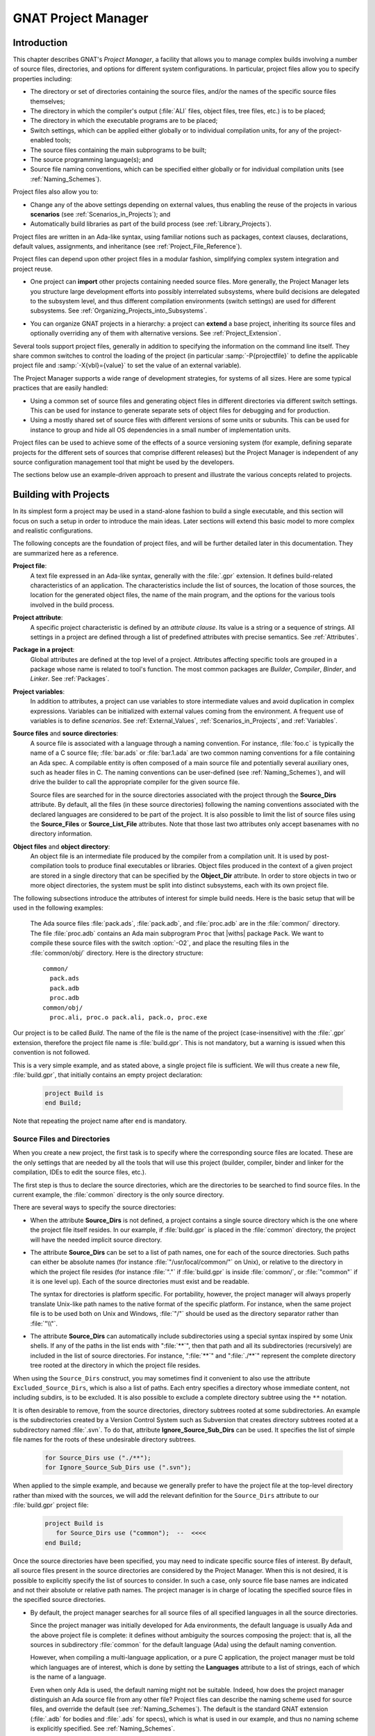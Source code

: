 .. |with| replace:: :samp:`with`
.. |withs| replace:: :samp:`with`\ s
.. |withed| replace:: :samp:`with`\ ed
.. |withing| replace:: :samp:`with`\ ing
.. |limited_with| replace:: :samp:`limited with`

.. -- Example: A |withing| unit has a |with| clause, it |withs| a |withed| unit


.. _GNAT_Project_Manager:

********************
GNAT Project Manager
********************


.. _GNAT_Project_Manager_Introduction:

Introduction
============

This chapter describes GNAT's *Project Manager*, a facility that allows
you to manage complex builds involving a number of source files, directories,
and options for different system configurations. In particular,
project files allow you to specify properties including:

* The directory or set of directories containing the source files, and/or the
  names of the specific source files themselves;
* The directory in which the compiler's output
  (:file:`ALI` files, object files, tree files, etc.) is to be placed;
* The directory in which the executable programs are to be placed;
* Switch settings, which can be applied either globally or to individual
  compilation units, for any of the project-enabled tools;
* The source files containing the main subprograms to be built;
* The source programming language(s); and
* Source file naming conventions, which can be specified either globally or for
  individual compilation units (see :ref:`Naming_Schemes`).

Project files also allow you to:

* Change any of the above settings depending on external values, thus enabling
  the reuse of the projects in various **scenarios** (see :ref:`Scenarios_in_Projects`); and
* Automatically build libraries as part of the build process
  (see :ref:`Library_Projects`).

Project files are written in an Ada-like syntax, using familiar
notions such as packages, context clauses, declarations, default values,
assignments, and inheritance (see :ref:`Project_File_Reference`).

Project files can depend upon other project files in a modular fashion,
simplifying complex system integration and project reuse.

.. index:: Importing a project

* One project can **import** other projects containing needed source files.
  More generally, the Project Manager lets you structure large development
  efforts into possibly interrelated subsystems, where build decisions are
  delegated to the subsystem level, and thus different compilation
  environments (switch settings) are used for different subsystems.
  See :ref:`Organizing_Projects_into_Subsystems`.

.. index:: Project extension

* You can organize GNAT projects in a hierarchy: a project
  can **extend** a base project, inheriting its source files and
  optionally overriding any of them with alternative versions.
  See :ref:`Project_Extension`.

.. index:: -P
.. index:: -X

Several tools support project files, generally in addition to specifying
the information on the command line itself. They share common switches
to control the loading of the project (in particular
:samp:`-P{projectfile}` to define the applicable project file and
:samp:`-X{vbl}={value}` to set the value of an external variable).

The Project Manager supports a wide range of development strategies,
for systems of all sizes.  Here are some typical practices that are
easily handled:

* Using a common set of source files and generating object files in different
  directories via different switch settings. This can be used for instance to
  generate separate sets of object files for debugging and for production.

* Using a mostly shared set of source files with different versions of
  some units or subunits. This can be used for instance to group and hide
  all OS dependencies in a small number of implementation units.

Project files can be used to achieve some of the effects of a source
versioning system (for example, defining separate projects for
the different sets of sources that comprise different releases) but the
Project Manager is independent of any source configuration management tool
that might be used by the developers.

The sections below use an example-driven approach to present and illustrate
the various concepts related to projects.

.. _Building_with_Projects:

Building with Projects
======================

In its simplest form a project may be used in a stand-alone fashion to build
a single executable, and this section will focus on such a setup in order
to introduce the main ideas.
Later sections will extend this basic model to more complex and realistic
configurations.

The following concepts are the foundation of project files, and will be further
detailed later in this documentation. They are summarized here as a reference.

.. index:: Project file

**Project file**:
  A text file expressed in an Ada-like syntax, generally with the :file:`.gpr`
  extension. It defines build-related characteristics of an application.
  The characteristics include the list of sources, the location of those
  sources, the location for the generated object files, the name of
  the main program, and the options for the various tools involved in the
  build process.

.. index:: Project attribute

**Project attribute**:
  A specific project characteristic is defined by an `attribute clause`. Its
  value is a string or a sequence of strings. All settings in a project
  are defined through a list of predefined attributes with precise
  semantics. See :ref:`Attributes`.

.. index:: Packages in project files

**Package in a project**:
  Global attributes are defined at the top level of a project.
  Attributes affecting specific tools are grouped in a
  package whose name is related to tool's function. The most common
  packages are `Builder`, `Compiler`, `Binder`,
  and `Linker`. See :ref:`Packages`.

.. index:: Project variable

**Project variables**:
  In addition to attributes, a project can use variables to store intermediate
  values and avoid duplication in complex expressions. Variables can be initialized
  with external values coming from the environment.
  A frequent use of variables is to define `scenarios`.
  See :ref:`External_Values`, :ref:`Scenarios_in_Projects`, and :ref:`Variables`.

**Source files** and **source directories**:
  A source file is associated with a language through a naming convention. For
  instance, :file:`foo.c` is typically the name of a C source file;
  :file:`bar.ads` or :file:`bar.1.ada` are two common naming conventions for a
  file containing an Ada spec. A compilable entity is often composed of a main
  source file and potentially several auxiliary ones, such as header files in C.
  The naming conventions can be user-defined (see :ref:`Naming_Schemes`), and will
  drive the builder to call the appropriate compiler for the given source file.

  Source files are searched for in the source directories associated with the
  project through the **Source_Dirs** attribute. By default, all the files (in
  these source directories) following the naming conventions associated with the
  declared languages are considered to be part of the project. It is also
  possible to limit the list of source files using the **Source_Files** or
  **Source_List_File** attributes. Note that those last two attributes only
  accept basenames with no directory information.

**Object files** and **object directory**:
  An object file is an intermediate file produced by the compiler from a
  compilation unit. It is used by post-compilation tools to produce
  final executables or libraries. Object files produced in the context of
  a given project are stored in a single directory that can be specified by the
  **Object_Dir** attribute. In order to store objects in
  two or more object directories, the system must be split into
  distinct subsystems, each with its own project file.

The following subsections introduce the attributes of interest
for simple build needs. Here is the basic setup that will be used in the
following examples:

  The Ada source files :file:`pack.ads`, :file:`pack.adb`, and
  :file:`proc.adb` are in   the :file:`common/` directory. The file
  :file:`proc.adb` contains an Ada main subprogram ``Proc`` that
  |withs| package ``Pack``. We want to compile these source files
  with the switch :option:`-O2`, and place the resulting files in
  the :file:`common/obj/` directory. Here is the directory structure:

  ::

      common/
        pack.ads
        pack.adb
        proc.adb
      common/obj/
        proc.ali, proc.o pack.ali, pack.o, proc.exe

Our project is to be called *Build*. The name of the
file is the name of the project (case-insensitive) with the
:file:`.gpr` extension, therefore the project file name is
:file:`build.gpr`. This is not mandatory, but a warning is issued
when this convention is not followed.

This is a very simple example, and as stated above, a single project
file is sufficient. We will thus create a new file, :file:`build.gpr`, that
initially contains an empty project declaration:

  .. code-block:: gpr

        project Build is
        end Build;

Note that repeating the project name after ``end`` is mandatory.

.. _Source_Files_and_Directories:

Source Files and Directories
----------------------------

When you create a new project, the first task is to specify where the
corresponding source files are located. These are the only settings that are needed by all
the tools that will use this project (builder, compiler, binder and linker for
the compilation, IDEs to edit the source files, etc.).

.. index:: Source directories

The first step is thus to declare the source directories, which are the directories
to be searched to find source files. In the current example,
the :file:`common` directory is the only source directory.

.. index:: Source_Dirs attribute

There are several ways to specify the source directories:

* When the attribute **Source_Dirs** is not defined, a project contains a
  single source directory which is the one where the project file itself
  resides. In our example, if :file:`build.gpr` is placed in the :file:`common`
  directory, the project will have the needed implicit source directory.

* The attribute **Source_Dirs** can be set to a list of path names, one
  for each of the source directories. Such paths can either be absolute
  names (for instance :file:`"/usr/local/common/"` on Unix), or relative to the
  directory in which the project file resides (for instance :file:`"."` if
  :file:`build.gpr` is inside :file:`common/`, or :file:`"common"` if it is one level up).
  Each of the source directories must exist and be readable.

  .. index:: Portability of path names

  The syntax for directories is platform specific. For portability, however,
  the project manager will always properly translate Unix-like path names to
  the native format of the specific platform. For instance, when the same
  project file is to be used both on Unix and Windows, :file:`"/"` should be used as
  the directory separator rather than :file:`"\\"`.

* The attribute **Source_Dirs** can automatically include subdirectories
  using a special syntax inspired by some Unix shells. If any of the paths in
  the list ends with ":file:`**`", then that path and all its subdirectories
  (recursively) are included in the list of source directories. For instance,
  ":file:`**`" and ":file:`./**`" represent the complete directory tree rooted at
  the directory in which the project file resides.

.. index:: Source_Dirs attribute
.. index:: Excluded_Source_Dirs attrbute

When using the ``Source_Dirs`` construct, you may sometimes find it convenient
to also use the attribute ``Excluded_Source_Dirs``, which is also a list of
paths. Each entry specifies a directory whose immediate content, not including
subdirs, is to be excluded. It is also possible to exclude a complete
directory subtree using the ``**`` notation.

.. index:: Ignore_Source_Sub_Dirs attribute

It is often desirable to remove, from the source directories, directory
subtrees rooted at some subdirectories. An example is the subdirectories
created by a Version Control System such as Subversion that creates directory
subtrees rooted at a subdirectory named :file:`.svn`. To do that, attribute
**Ignore_Source_Sub_Dirs** can be used. It specifies the list of simple
file names for the roots of these undesirable directory subtrees.

  .. code-block:: gpr

      for Source_Dirs use ("./**");
      for Ignore_Source_Sub_Dirs use (".svn");

When applied to the simple example, and because we generally prefer to have
the project file at the top-level directory rather than mixed with the sources,
we will add the relevant definition for the ``Source_Dirs`` attribute to
our :file:`build.gpr` project file:

  .. code-block:: gpr

       project Build is
          for Source_Dirs use ("common");  --  <<<<
       end Build;

Once the source directories have been specified, you may need to indicate
specific source files of interest. By default, all source files present in the source
directories are considered by the Project Manager. When this is not desired,
it is possible to explicitly specify the list of sources to consider.
In such a case, only source file base names are indicated and not
their absolute or relative path names. The project manager is in charge of
locating the specified source files in the specified source directories.

* By default, the project manager searches for all source files of all
  specified languages in all the source directories.

  Since the project manager was initially developed for Ada environments, the
  default language is usually Ada and the above project file is complete: it
  defines without ambiguity the sources composing the project: that is,
  all the sources in subdirectory :file:`common` for the default language (Ada) using
  the default naming convention.

  .. index:: Languages attribute

  However, when compiling a multi-language application, or a pure C
  application, the project manager must be told which languages are of
  interest, which is done by setting the **Languages** attribute to a list of
  strings, each of which is the name of a language.

  .. index:: Naming scheme

  Even when only Ada is used, the default naming might not be suitable. Indeed,
  how does the project manager distinguish an Ada source file from any other
  file? Project files can describe the naming scheme used for source files,
  and override the default (see :ref:`Naming_Schemes`). The default is the
  standard GNAT extension (:file:`.adb` for bodies and :file:`.ads` for
  specs), which is what is used in our example, and thus no naming scheme
  is explicitly specified.
  See :ref:`Naming_Schemes`.

  .. index:: Source_Files attribute

* `Source_Files`.
  In some cases, source directories might contain files that should not be
  included in a project. One can specify the explicit list of file names to
  be considered through the **Source_Files** attribute.
  When this attribute is defined, instead of looking at every file in the
  source directories, the project manager takes only those names into
  consideration and reports  errors if they cannot be found in the source
  directories or do not correspond to the naming scheme.

* It is sometimes useful to have a project with no
  sources (most of the time because the attributes defined in the project
  file will be reused in other projects, as explained in
  :ref:`Organizing_Projects_into_Subsystems`. To do this, the attribute
  ``Source_Files`` is set to the empty list, i.e. ``()``. Alternatively,
  ``Source_Dirs`` can be set to the empty list, with the same
  result.

  .. index:: Source_List_File attribute

* `Source_List_File`.
  If there is a large number of files, it might be more convenient to use
  the attribute **Source_List_File**, which specifies the full path of a file.
  This file must contain a list of source file names (one per line, no
  directory information) that are searched as if they had been defined
  through ``Source_Files``. Such a file can easily be created through
  external tools.

  A warning is issued if both attributes ``Source_Files`` and
  ``Source_List_File`` are given explicit values. In this case, the
  attribute ``Source_Files`` prevails.

  .. index:: Excluded_Source_Files attribute
  .. index:: Locally_Removed_Files attribute
  .. index:: Excluded_Source_List_File attribute

* `Excluded_Source_Files`.
  Specifying an explicit list of files is not always convenient. Instead it might
  be preferable to use the default search rules with specific exceptions.
  This can be done through the attribute **Excluded_Source_Files**
  (or its synonym **Locally_Removed_Files**).
  Its value is the list of file names that should not be taken into account.
  This attribute is often used when extending a project,
  see :ref:`Project_Extension`. A similar attribute
  **Excluded_Source_List_File** plays the same
  role but takes the name of file containing file names similarly to
  ``Source_List_File``.

In most simple cases, such as the above example, the default source file search
behavior provides the expected result, and we do not need to add anything after
setting ``Source_Dirs``. The Project Manager automatically finds
:file:`pack.ads`, :file:`pack.adb`, and :file:`proc.adb` as source files of the
project.

Note that by default a warning is issued when a project has no sources attached
to it and this is not explicitly indicated in the project file.

.. _Duplicate_Sources_in_Projects:

Duplicate Sources in Projects
-----------------------------

If the order of the source directories is known statically, that is if
``"/**"`` is not used in the string list for ``Source_Dirs``, then there may
be several files with the same name situated in different directories of the
project. In this case, only the file in the first directory is considered as a
source of the project and the others are hidden. If ``"/**"`` is used in the
string list for ``Source_Dirs``, it is an error to have several files with the
same name in the same directory ``"/**"`` subtree, since there would be an
ambiguity as to which one should be used.

If there are two sources with the same name in different directories of the same ``"/**"``
subtree, one way to resolve the problem is to exclude the directory of the
file that should not be used as a source of the project.

.. _Object_and_Exec_Directory:

Object and Exec Directory
-------------------------

Another consideration when designing a project is to decide where the compiler should
place the object files. In fact, the compiler and other tools might create
several different kinds of files (for GNAT, there is the object file and the ALI
file). One of the important concepts in projects is that most
tools may consider source directories as read-only and thus do not attempt to create
new or temporary files there. Instead, all such files are created in the object
directory. (This is not true for project-aware IDEs, one of whose purposes is
to create the source files.)

.. index:: Object_Dir attribute
.. index:: -p (gprbuild)

The object directory is specified through the **Object_Dir** attribute.
Its value is the path to the object directory, either absolute or
relative to the directory containing the project file. This
directory must already exist and be readable and writable, although
some tools have a switch to create the directory if needed (See
the switch :option:`-p` for *gprbuild*).

If the attribute ``Object_Dir`` is not specified, it defaults to
the directory containing the project file.

For our example, we can specify the object directory in this way
(assuming that the project file will reside in the parent directory
of :file:`common`):

  .. code-block:: gpr

       project Build is
          for Source_Dirs use ("common");
          for Object_Dir use "common/obj";   --  <<<<
       end Build;

As mentioned earlier, *there is a single object directory per project*. As a
result, if you have an existing system where the object files are spread across
several directories, one option is to move all of them into the same directory if
you want to build it with a single project file. An alternative approach is
described below (see :ref:`Organizing_Projects_into_Subsystems`), allowing each
separate object directory to be associated with a corresponding subsystem
of the application.

.. index:: Exec_Dir attribute

When the *linker* is called, it usually creates an executable. By
default, this executable is placed in the project's object directory.
However in some situations it may be convenient to store it in elsewhere.
This can be done through the **Exec_Dir** attribute, which, like
``Object_Dir`` contains a single absolute or relative path and must point to
an existing and writable directory, unless you ask the tool to create it on
your behalf. If neither ``Object_Dir`` nor ``Exec_Dir`` is specified then
the executable is placed in the directory containing the project file.

In our example, let's specify that the executable is to
be placed in the same directory as the project file :file:`build.gpr`.
The project file is now:

  .. code-block:: gpr

       project Build is
          for Source_Dirs use ("common");
          for Object_Dir use "obj";
          for Exec_Dir use ".";  --   <<<<
       end Build;

.. _Main_Subprograms:

Main Subprograms
----------------

An important role of a project file is to identify the executable(s) that
will be built. It does this by specifying the source file for the
main subprogram (for Ada) or the file that contains the ``main`` function
(for C).

There can be any number of such main files within a given project, and thus
several executables can be built from a single project file. Of
course, a given executable might not (and in general will not) need all the
source files referenced by the project. As opposed to other build mechanisms
such as through a *Makefile*, you does not need to specify the list of
dependencies of each executable. The project-aware builder knows enough of the
semantics of the languages to build and link only the necessary elements.

.. index:: Main attribute

The list of main files is specified via the **Main** attribute. It contains
a list of file names (no directories). If a project defines this
attribute, it is not necessary to identify  main files on the
command line when invoking a builder, and editors like
*GPS* will be able to create extra menus to spawn or debug the
corresponding executables.

  .. code-block:: gpr

       project Build is
          for Source_Dirs use ("common");
          for Object_Dir use "obj";
          for Exec_Dir use ".";
          for Main use ("proc.adb");  --   <<<<
       end Build;

If this attribute is defined in the project, then spawning the builder
with a command such as

  .. code-block:: sh

       gprbuild -Pbuild

automatically builds all the executables corresponding to the files
listed in the *Main* attribute. It is possible to specify one
or more executables on the command line to build a subset of them.

One or more spaces may be placed between the :option:`-P` and the project
name, and the project name may be a simple name (no file extension) or
a path for the project file.  Thus each of the following is equivalent to
the command above:

  .. code-block:: sh

       gprbuild -P build
       gprbuild -P build.gpr
       gprbuild -P ./build.gpr

.. _Tools_Options_in_Project_Files:

Tools Options in Project Files
------------------------------

We now have a project file that fully describes our environment, and it can be
used to build the application with a simple *GPRbuild* command as shown
above. In fact, the empty project that we saw at
the beginning (with no attribute definitions) could already achieve this effect
if it was placed in the :file:`common` directory.

Of course, we might want more control. This section shows you how to specify
the compilation switches that the various tools involved in the building of the
executable should use.

.. index:: Command line length

Since source names and locations are described in the project file, it is not
necessary to use switches on the command line for this purpose (such
as :option:`-I` for gcc). This removes a major source of command line length overflow.
Clearly, the builders will have to communicate this information one way or
another to the underlying compilers and tools they call, but they usually use
various text files, such as response files, for this purpose and thus are not subject
to command line overflow.

Several tools are used to create an executable: the compiler
produces object files from the source files; the binder (when the language is Ada)
creates a "source" file that, among other things,  takes care of elaboration
issues and global variable initialization; and the linker gathers everything
into a single executable. All these tools are known to
the project manager and will be invoked with user-defined switches from the
project files. To obtain this effect, a project file feature known as
a *package* is used.

.. index:: Packages in project files

A project file contains zero or more **packages**, each of which
defines the attributes specific to one tool (or one set of tools). Project
files use an Ada-like syntax for packages. Package names permitted in project
files are restricted to a predefined set (see :ref:`Packages`), and the contents
of packages are limited to a small set of constructs and attributes
(see :ref:`Attributes`).

Our example project file below includes several empty packages. At
this stage, they could all be omitted since they are empty, but they show which
packages would be involved in the build process.

  .. code-block:: gpr

       project Build is
          for Source_Dirs use ("common");
          for Object_Dir use "obj";
          for Exec_Dir use ".";
          for Main use ("proc.adb");

          package Builder is  --<<<  for gprbuild
          end Builder;

          package Compiler is --<<<  for the compiler
          end Compiler;

          package Binder is   --<<<  for the binder
          end Binder;

          package Linker is   --<<<  for the linker
          end Linker;
       end Build;

Let's first examine the compiler switches. As stated in the initial description
of the example, we want to compile all files with :option:`-O2`. This is a
compiler switch, although it is typical, on the command line, to pass it to the
builder which then passes it to the compiler. We recommend directly using
the corect package, which will make the setup easier to understand.

Several attributes can be used to specify the switches:

.. index:: Default_Switches attribute
.. index:: Indexed attribute concept

**Default_Switches**:

  This illustrates the concept of an **indexed attribute**. When
  such an attribute is defined, you must supply an *index* in the form of a
  literal string.
  In the case of *Default_Switches*, the index is the name of the
  language to which the switches apply (since a different compiler will
  likely be used for each language, and each compiler has its own set of
  switches). The value of the attribute is a list of switches.

  In this example, we want to compile all Ada source files with the switch
  :option:`-O2`; the resulting `Compiler` package is as follows:

  .. code-block:: gpr

       package Compiler is
         for Default_Switches ("Ada") use ("-O2");
       end Compiler;

.. index:: Switches attribute

**Switches**:

  In some cases, we might want to use specific switches
  for one or more files. For instance, compiling :file:`proc.adb` might not be
  desirible at a high level of optimization.
  In such a case, the *Switches*
  attribute (indexed by the file name) can be used and will override the
  switches defined by *Default_Switches*. The *Compiler* package in our
  project file would become:

  .. code-block:: gpr

      package Compiler is
         for Default_Switches ("Ada")
             use ("-O2");
         for Switches ("proc.adb")
             use ("-O0");
      end Compiler;


  *Switches* may take a pattern as an index, such as in:

  .. code-block:: gpr

      package Compiler is
        for Default_Switches ("Ada")
            use ("-O2");
        for Switches ("pkg*")
            use ("-O0");
      end Compiler;

  Sources :file:`pkg.adb` and :file:`pkg-child.adb` would be compiled with :option:`-O0`,
  not :option:`-O2`.

  *Switches* can also be given a language name as index instead of a file
  name in which case it has the same semantics as *Default_Switches*.
  However, indexes with wild cards are never valid for language name.

.. index:: Local_Configuration_Pragmas attribute

**Local_Configuration_Pragmas**:

  This attribute may specify the path
  of a file containing configuration pragmas for use by the Ada compiler,
  such as `pragma Restrictions (No_Tasking)`. These pragmas will be
  used for all the sources of the project.

.. index:: Builder package
.. index:: Binder package
.. index:: Linker package

The switches for the other tools are defined in a similar manner through the
**Default_Switches** and **Switches** attributes, respectively in the
*Builder* package (for *GPRbuild*),
the *Binder* package (binding Ada executables) and the *Linker*
package (for linking executables).


.. _Compiling_with_Project_Files:

Compiling with Project Files
----------------------------

Now that our project file is written, let's build our executable.
Here is the command we would use from the command line:

  .. index:: -P (gprbuild)

  .. code-block:: sh

       gprbuild -Pbuild

This will automatically build the executables specified in the
*Main* attribute: for each, it will compile or recompile the
sources for which the object file does not exist or is not up-to-date; it
will then run the binder; and finally run the linker to create the
executable itself.

The *GPRbuild* builder can automatically manage C files the
same way: create the file :file:`utils.c` in the :file:`common` directory,
set the attribute *Languages* to `"(Ada, C)"`, and re-run

  .. code-block:: sh

      gprbuild -Pbuild

*GPRbuild* knows how to recompile the C files and will
recompile them only if one of their dependencies has changed. No direct
indication on how to build the various elements is given in the
project file, which describes the project properties rather than a
set of actions to be executed. Here is the invocation of
*GPRbuild* when building a multi-language program:

  .. code-block:: sh

      $ gprbuild -Pbuild
      gcc -c proc.adb
      gcc -c pack.adb
      gcc -c utils.c
      gprbind proc
      ...
      gcc proc.o -o proc

Notice the three steps described earlier:

* The first three gcc commands correspond to the compilation phase.
* The gprbind command corresponds to the post-compilation phase.
* The last gcc command corresponds to the final link.


.. index:: -v (gprbuild)

The default output of *GPRbuild* is reasonably simple and easy
to understand. In particular, some of the less frequently used commands are not
shown, and some parameters are abbreviated. Thus it is not possible to rerun the
effect of the *GPRbuild* command by cut-and-pasting its output.
The :option:`-v` option to *GPRbuild* provides a much more verbose output which includes,
among other information, more complete compilation, post-compilation and link
commands.


.. _Executable_File_Names:

Executable File Names
---------------------

.. index:: Executable attribute

By default, the executable name corresponding to a main file is
computed from the main source file name. Through the attribute
**Executable** in package ``Builder``, it is possible to change
this default.

For instance, instead of building an executable named ``"proc"`` (or ``"proc.exe"``
on Windows), we could configure our project file to build ``proc1``
(respectively ``proc1.exe``) as follows:

  .. code-block:: gpr

        project Build is
           ...  --  same as before
           package Builder is
              for Executable ("proc.adb") use "proc1";
           end Builder
        end Build;

.. index:: Executable_Suffix

Attribute **Executable_Suffix**, when specified, changes the suffix
of the executable files when no attribute ``Executable`` applies:
its value replaces the platform-specific executable suffix.
The default executable suffix is the empty string empty on Unix and ``".exe"`` on Windows.

It is also possible to change the name of the produced executable by using the
command line switch :option:`-o`. However, when several main programss are defined in the project,
it is not possible to use the :option:`-o` switch; then the only way to change the
names of the executable is through the attributes ``Executable`` and
``Executable_Suffix``.


.. _Using_Variables_to_Avoid_Duplication:

Using Variables to Avoid Duplication
------------------------------------

To illustrate some other project capabilities, here is a slightly more complex
project using similar sources and a main program in C:

  .. code-block:: gpr

      project C_Main is
         for Languages    use ("Ada", "C");
         for Source_Dirs  use ("common");
         for Object_Dir   use  "obj";
         for Main         use ("main.c");
         package Compiler is
            C_Switches := ("-pedantic");
            for Default_Switches ("C")   use C_Switches;
            for Default_Switches ("Ada") use ("-gnaty");
            for Switches ("main.c") use C_Switches & ("-g");
         end Compiler;
      end C_Main;

This project has many similarities with the previous one.
As expected, its ``Main`` attribute now refers to a C source file.
The attribute ``Exec_Dir`` is now omitted, thus the resulting
executable will be put in the object directory :file:`obj`.

The most noticeable difference is the use of a variable in the
``Compiler`` package to store settings used in several attributes.
This avoids text duplication and eases maintenance (a single place to
modify if we want to add new switches for C files). We will later revisit
the use of variables in the context of scenarios (see :ref:`Scenarios_in_Projects`).

In this example, we see that the file :file:`main.c` will be compiled with
the switches used for all the other C files, plus :option:`-g`.
In this specific situation the use of a variable could have been
replaced by a reference to the ``Default_Switches`` attribute:

  .. code-block:: gpr

       for Switches ("c_main.c") use Compiler'Default_Switches ("C") & ("-g");

Note the tick character "``'``", which is used to refer to attributes defined in a package.

Here is the output of the *GPRbuild* command using this project:

  .. code-block:: sh

      $ gprbuild -Pc_main
      gcc -c -pedantic -g main.c
      gcc -c -gnaty proc.adb
      gcc -c -gnaty pack.adb
      gcc -c -pedantic utils.c
      gprbind main.bexch
      ...
      gcc main.o -o main

The default switches for Ada sources,
the default switches for C sources (in the compilation of :file:`lib.c`),
and the specific switches for :file:`main.c` have all been taken into
account.

.. index:: Naming scheme
.. index:: Naming package

.. _Naming_Schemes:

Naming Schemes
--------------

Sometimes an Ada software system needs to be ported from one compilation environment to
another (such as GNAT), but the files might not be named using the default GNAT
conventions. Instead of changing all the file names, which for a variety of
reasons might not be possible, you can define the relevant file naming scheme
in the **Naming** package of your project file.

The naming scheme has two distinct goals for the Project Manager: it
allows source files to be located when searching in the source
directories, and given a source file name it makes it possible to infer
the associated language, and thus which compiler to use.

Note that the Ada compiler's use of pragma `Source_File_Name` is not
supported when using project files. You must use the features described here.
You can, however, specify other configuration pragmas.

The following attributes can be defined in package `Naming`:

.. index:: Casing attribute

**Casing**:

  Its value must be one of ``"lowercase"`` (the default if
  unspecified), ``"uppercase"`` or ``"mixedcase"``. It describes the
  casing of file names with regard to the Ada unit name. Given an Ada unit
  ``My_Unit``, the file name will respectively be :file:`my_unit.adb` (lowercase),
  :file:`MY_UNIT.ADB` (uppercase) or :file:`My_Unit.adb` (mixedcase).
  On Windows, file names are case insensitive, so this attribute is
  irrelevant.

.. index:: Dot_Replacement attribute

**Dot_Replacement**:

  This attribute specifies the string that should replace the ``"."`` in unit
  names. Its default value is ``"-"`` so that a unit
  ``Parent.Child`` is expected to be found in the file
  :file:`parent-child.adb`. The replacement string must satisfy the following
  requirements to avoid ambiguities in the naming scheme:

  * It must not be empty

  * It cannot start or end with an alphanumeric character

  * It cannot be a single underscore

  * It cannot start with an underscore followed by an alphanumeric

  * It cannot contain a dot ``'.'`` unless the entire string is ``"."``

.. index:: Spec_Suffix attribute
.. index:: Specification_Suffix attribute

**Spec_Suffix** and **Specification_Suffix**:

  For Ada, these attributes specify the suffix used in file names that contain
  specifications. For other languages, they give the extension for files
  that contain declarations (header files in C for instance). The attribute
  is indexed by the language name.
  The two attributes are equivalent, but ``Specification_Suffix`` is obsolescent.

  If the value of the attribute is the empty string, it indicates to the
  Project Manager that the only specifications/header files for the language
  are those specified with attributes ``Spec`` or
  ``Specification_Exceptions``.

  If ``Spec_Suffix ("Ada")`` is not specified, then the default is
  ``".ads"``.

  A non empty value must satisfy the following requirements:

  * It must include at least one dot

  * If ``Dot_Replacement`` is a single dot, then it cannot include
    more than one dot.

.. index:: Body_Suffix attribute
.. index:: Implementation_Suffix attribute

**Body_Suffix** and **Implementation_Suffix**:

  These attributes are equivalent and specify the extension used for file names that contain
  code (bodies in Ada). They are indexed by the language name.
  ``Implementation_Suffix`` is obsolescent and fully replaced by the first attribute.

  For each language of a project, one of these two attributes needs to be
  specified, either in the project itself or in the configuration project file.

  If the value of the attribute is the empty string, it indicates to the
  Project Manager that the only source files for the language
  are those specified with attributes ``Body`` or
  ``Implementation_Exceptions``.

  These attributes must satisfy the same requirements as ``Spec_Suffix``.
  In addition, they must be different from any of the values in
  ``Spec_Suffix``.
  If ``Body_Suffix ("Ada")`` is not specified, then the default is
  ``".adb"``.

  If ``Body_Suffix ("Ada")`` and ``Spec_Suffix ("Ada")`` end with the
  same string, then a file name that ends with the longest of these two
  suffixes will be a body if the longest suffix is ``Body_Suffix ("Ada")``,
  or a spec if the longest suffix is ``Spec_Suffix ("Ada")``.

  If the suffix does not start with a ``'.'``, a file with a name exactly equal to
  the suffix will also be part of the project (for instance if you define the
  suffix as ``Makefile.in``, a file called :file:`Makefile.in` will be part
  of the project. This capability is usually not of interest when building.
  However, it might become useful when a project is also used to
  find the list of source files in an editor, like the GNAT Programming System
  (GPS).

.. index:: Separate_Suffix attribute

**Separate_Suffix**:

  This attribute is specific to Ada. It denotes the suffix used in file names for files
  that contain subunits (separate bodies). If it is not specified, then it defaults to
  same value as ``Body_Suffix ("Ada")``.

  The value of this attribute cannot be the empty string.

  Otherwise, the same rules apply as for the ``Body_Suffix`` attribute.


.. index:: Spec attribute
.. index:: Specification attribute

**Spec** or **Specification**:

  These attributes are equivalent.
  The ``Spec`` attribute can be used to define the source file name for a
  given Ada compilation unit's spec. The index is the literal name of the Ada
  unit (case insensitive). The value is the literal base name of the file that
  contains this unit's spec (case sensitive or insensitive depending on the
  operating system). This attribute allows the definition of exceptions to the
  general naming scheme, in case some files do not follow the usual
  convention.

  When a source file contains several units, the relative position of the unit
  can be indicated. The first unit in the file is at position 1.

    .. code-block:: gpr

         for Spec ("MyPack.MyChild") use "mypack.mychild.spec";
         for Spec ("top") use "foo.a" at 1;
         for Spec ("foo") use "foo.a" at 2;


.. index:: Body attribute
.. index:: Implementation attribute

**Body** or **Implementation**:

  These attribute play the same role as ``Spec``, but for Ada bodies.


.. index:: Specification_Exceptions attribute
.. index:: Implementation_Exceptions attribute

**Specification_Exceptions** and **Implementation_Exceptions**:

  These attributes define exceptions to the naming scheme for languages
  other than Ada. They are indexed by the language name, and contain
  a list of file names respectively for headers and source code.

As an example of several of these attributes,
the following package models the Apex file naming rules:

  .. code-block:: gpr

       package Naming is
         for Casing               use "lowercase";
         for Dot_Replacement      use ".";
         for Spec_Suffix ("Ada")  use ".1.ada";
         for Body_Suffix ("Ada")  use ".2.ada";
       end Naming;


.. _Organizing_Projects_into_Subsystems:

Organizing Projects into Subsystems
===================================

A **subsystem** is a coherent part of the complete system to be built. It is
represented by a set of sources and a single object directory. A system can
consist of a single subsystem when it is simple as we have seen in the
earlier examples. Complex systems are usually composed of several interdependent
subsystems. A subsystem is dependent on another subsystem if knowledge of the
other one is required to build it, and in particular if visibility on some of
the sources of this other subsystem is required. Each subsystem is usually
represented by its own project file.

In this section, we'll enhance the previous example. Let's assume some
sources of our ``Build`` project depend on other sources.
For instance, when building a graphical interface, it is usual to depend upon
a graphical library toolkit such as GtkAda. Furthermore, we also need
sources from a logging module we had previously written.

.. _Importing_Projects:

Importing Projects
------------------

.. index:: Importing a project

GtkAda comes with its own project file (appropriately called
:file:`gtkada.gpr`), and we will assume we have already built a project
called :file:`logging.gpr` for the logging module. With the information provided
so far in :file:`build.gpr`, building the application would fail with an error
indicating that the gtkada and logging units that are relied upon by the sources
of this project cannot be found.

This is solved by defining :file:`build.gpr` to *import* the gtkada and
logging projects: this is done by adding the following |with| clauses
at the beginning of our project:

  .. code-block:: gpr

       with "gtkada.gpr";
       with "a/b/logging.gpr";
       project Build is
         ...  --  as before
       end Build;


.. index:: Externally_Built attribute

When such a project is compiled, *gprbuild* will automatically check
the imported projects and recompile their sources when needed. It will also
recompile the sources from `Build` when needed, and finally create the
executable.

In some cases, the implementation units needed to recompile a
project are not available, or come from some third party and you do not want to
recompile it yourself. In this case, set the attribute **Externally_Built** to
:samp:`"true"`, indicating to the builder that this project can be assumed to be
up-to-date, and should not be considered for recompilation. In Ada, if the
sources of this externally built project were compiled with another version of
the compiler or with incompatible options, the binder will issue an error.

.. index:: with clause

The project's |with| clause has several effects. It provides source
visibility between projects during the compilation process. It also guarantees
that the necessary object files from ``Logging`` and ``GtkAda`` are
available when linking ``Build``.

As can be seen in this example, the syntax for importing projects is similar
to the syntax for importing compilation units in Ada. However, project files
use literal strings instead of names, and the |with| clause identifies
project files rather than packages.

Each literal string after |with| is the path
(absolute or relative) to a project file. The :file:`.gpr` extension is
optional, but we recommend adding it. If no extension is specified,
and no project file with the :file:`.gpr` extension is found, then
the file is searched for exactly as written in the |with| clause,
that is with no extension.

As mentioned above, the path after a |with| has to be a literal
string, and you cannot use concatenation, or lookup the value of external
variables to change the directories from which a project is loaded.
A solution if you need something like this is to use aggregate projects
(see :ref:`Aggregate_Projects`).

.. index:: Project path

When a relative path or a base name is used, the
project files are searched relative to each of the directories in the
**project path**. This path includes all the directories found by the
following procedure, in decreasing order of priority; the first matching
file is used:

* First, the file is searched relative to the directory that contains the
  current project file.

* Then it is searched relative to all the directories specified in the
  environment variables :envvar:`GPR_PROJECT_PATH_FILE`,
  :envvar:`GPR_PROJECT_PATH` and :envvar:`ADA_PROJECT_PATH` (in that order) if they exist.
  The value of :envvar:`GPR_PROJECT_PATH_FILE`, when defined, is the path name of
  a text file that contains project directory path names, one per line.
  :envvar:`GPR_PROJECT_PATH` and :envvar:`ADA_PROJECT_PATH`, when defined, contain
  project directory path names separated by directory separators.
  :envvar:`ADA_PROJECT_PATH` is used for compatibility, it is recommended to
  use :envvar:`GPR_PROJECT_PATH_FILE` or :envvar:`GPR_PROJECT_PATH`.

* Finally, it is searched relative to the default project directories.
  Such directories depend on the tool used. The locations searched in the
  specified order are:

  * :file:`<prefix>/<target>/lib/gnat` if option :option:`--target` is specified
  * :file:`<prefix>/<target>/share/gpr` if option :option:`--target` is specified
  * :file:`<prefix>/share/gpr/`
  * :file:`<prefix>/lib/gnat/`

In our example, :file:`gtkada.gpr` is found in the predefined directory if
it was installed at the same root as GNAT.

.. index:: -aP
.. index:: -v (gprls)

Some tools also support extending the project path from the command line,
generally through the :option:`-aP`. You can see the value of the project
path by using the ``gprls -v`` command.

Any symbolic link will be fully resolved in the directory of the
importing project file before the imported project file is examined.

.. index:: --no-indirect-imports (gprbuild)

Any source file in the imported project can be used by the sources of the
importing project, transitively.
Thus if `A` imports `B`, which imports `C`, the sources of
`A` may depend on the sources of `C`, even if `A` does not
import `C` explicitly. However, this is not recommended, because if
and when `B` ceases to import `C`, some sources in `A` will
no longer compile. *GPRbuild* has a switch :option:`--no-indirect-imports`
that will report such indirect dependencies.

.. index:: Project import closure

.. _Project_Import_Closure:

.. rubric:: Project import closure

The :dfn:`project import closure` for a given project `proj` is the set
of projects consisting of `proj` itself, together with each
project that is directly or indirectly imported by `proj`.
The import may be from either a |with| or, as will be explained below,
a |limited_with|.

.. note::

   One very important aspect of a project import closure is that
   **a given source can only belong to one project** in this set
   (otherwise the project manager
   would not know which settings apply to it and when to recompile it).
   Thus different project files do not usually share source directories, or,
   when they do, they need to specify precisely which project owns which sources
   using the attribute *Source_Files* or equivalent. By contrast, two projects
   can each own a source with the same base file name as long as they reside in
   different directories. The latter is not true for Ada sources because of the
   correlation between source files and Ada units.

.. index:: Cyclic project dependencies
.. index:: Limited with (project import)

.. _Cyclic_Project_Dependencies:

Cyclic Project Dependencies
---------------------------

In general, cyclic import dependencies are forbidden:
if project `A` |withs| project `B` (directly or indirectly) then `B`
is not allowed to |with| `A`. However, there are cases when cyclic
dependencies would be beneficial. For these cases, another form of import
between projects is supplied: the **limited with**.  A project `A` that
imports a project `B` with a simple |with| may also be imported,
directly or indirectly, by `B` through a |limited_with|.

The difference between a simple |with| and |limited_with| is that
the name of a project imported with a |limited_with| cannot be used
in the importing project. In particular, its packages cannot be renamed and
its variables cannot be referenced.

  .. code-block:: gpr

       with "b.gpr";
       with "c.gpr";
       project A is
           for Exec_Dir use B'Exec_Dir; -- ok
       end A;

       limited with "a.gpr";   --  Cyclic dependency: A -> B -> A
       project B is
          for Exec_Dir use A'Exec_Dir; -- not ok
       end B;

       with "d.gpr";
       project C is
       end C;

       limited with "a.gpr";  --  Cyclic dependency: A -> C -> D -> A
       project D is
          for Exec_Dir use A'Exec_Dir; -- not ok
       end D;


.. _Sharing_between_Projects:

Sharing between Projects
------------------------

When building an application, it is common to have similar needs in several of
the projects corresponding to the subsystems under construction. For instance,
they might all have the same compilation switches.

As seen above (see :ref:`Tools_Options_in_Project_Files`), setting compilation
switches for all sources of a subsystem is simple: it is just a matter of
adding a ``Compiler'Default_Switches`` attribute to each project file with
the same value. However, that would entail duplication of data, and both places would need
to be changed in order to recompile the whole application with different
switches. This may be a serious issue if there are many subsystems and thus
many project files to edit.

There are two main approaches to avoiding this duplication:

* Since :file:`build.gpr` imports :file:`logging.gpr`, we could change the former
  to reference the attribute in Logging, either through a package renaming,
  or by referencing the attribute. The following example shows both cases:

  .. code-block:: gpr

      project Logging is
         package Compiler is
            for Switches ("Ada")
                use ("-O2");
         end Compiler;
         package Binder is
            for Switches ("Ada")
                use ("-E");
         end Binder;
      end Logging;

      with "logging.gpr";
      project Build is
         package Compiler renames Logging.Compiler;
         package Binder is
            for Switches ("Ada") use Logging.Binder'Switches ("Ada");
         end Binder;
      end Build;

  The solution used for `Compiler` gets the same value for all
  attributes of the package, but you cannot modify anything from the
  package (adding extra switches or some exceptions). The solution
  for the `Binder` package is more flexible, but more verbose.

  If you need to refer to the value of a variable in an imported
  project, rather than an attribute, the syntax is similar but uses
  a ``"."`` rather than an apostrophe. For instance:

  .. code-block:: gpr

      with "imported";
      project Main is
         Var1 := Imported.Var;
      end Main;

* The second approach is to define the switches in a separate project.
  That project does not contain any source files (thus, as opposed to
  the first example, none of the projects plays a special role), and
  will only be used to define the attributes. Such a project is
  typically named :file:`shared.gpr`.

  .. code-block:: gpr

      abstract project Shared is
         for Source_Files use ();   --  no sources
         package Compiler is
            for Switches ("Ada")
                use ("-O2");
         end Compiler;
      end Shared;

      with "shared.gpr";
      project Logging is
         package Compiler renames Shared.Compiler;
      end Logging;

      with "shared.gpr";
      project Build is
         package Compiler renames Shared.Compiler;
      end Build;

  As with the first example, we could have chosen to set the attributes
  one by one rather than to rename a package. The reason we explicitly
  indicate that `Shared` has no sources is so that it can be created
  in any directory, and we are sure it shares no sources with `Build`
  or `Logging`, which would be invalid.

  .. index:: Project qualifier
  .. index:: abstract project qualifier

  Note the additional use of the **abstract** qualifier in :file:`shared.gpr`.
  This qualifier is optional, but helps convey the message that we do not
  intend this project to have source files (see :ref:`Qualified_Projects` for
  additional information about project qualifiers).

.. index:: Global attribute

.. _Global_Attributes:

Global Attributes
-----------------

We have already seen many examples of attributes used to specify a particular
option for one of the tools involved in the build process. Most of those
attributes are project specific. That is to say, they only affect the invocation
of tools on the sources of the project where they are defined.

.. index:; Main project

There are a few additional attributes that, when defined for a "main" project
`proj`, also apply to all other projects in the project import closure of `proj`.
A :dfn:`main project` is a project explicitly specified on the command line.

Such attributes are known as :dfn:`global attributes`;
here are several that are commonly used:

.. index:: Global_Configuration_Pragmas attribute

**Builder'Global_Configuration_Pragmas**:

  This attribute specifies a file that contains configuration pragmas
  to use when building executables. These pragmas apply to all
  executables built from this project import closure. As noted earlier,
  additional pragmas can be specified on a per-project basis by setting the
  ``Compiler'Local_Configuration_Pragmas`` attribute.

.. index:: Global_Compilation_Switches attribute

**Builder'Global_Compilation_Switches**:

  This attribute is a list of compiler switches that apply when compiling any
  source file in the project import closure. These switches are used in addition
  to the ones defined in the ``Compiler`` package, which only apply to
  the sources of the corresponding project. This attribute is indexed by
  the name of the language.

Using such global capabilities is convenient, but care is needed since
it can also lead to unexpected
behavior. An example is when several subsystems are shared among different main
projects but the different global attributes are not
compatible. Note that using aggregate projects can be a safer and more powerful
alternative to global attributes.


.. index Scenarios

.. _Scenarios_in_Projects:

Scenarios in Projects
=====================

Various project properties can be modified based on **scenarios**. These
are user-defined modes (the values of project variables and attributes)
that determine the behavior of a project, based on the
values of externally defined variables. Typical
examples are the setup of platform-specific compiler options, or the use of
a debug and a release mode (the former would activate the generation of debug
information, while the latter would request an increased level of code
optimization).

Let's enhance our example to support debug and release modes. The issue is to
let the user choose which kind of system to build: use :option:`-g` as a
compiler switch in debug mode and :option:`-O2` in release mode. We will also
set up the projects so that we do not share the same object directory in both
modes; otherwise switching from one to the other might trigger more
recompilations than needed or mix objects from the two modes.

One approach is to create two different project files, say
:file:`build_debug.gpr` and :file:`build_release.gpr`, that set the appropriate
attributes as explained in previous sections. This solution does not scale
well, because in the presence of multiple projects depending on each other, you
will also have to duplicate the complete set of projects and adapt the project
files accordingly.

.. index:: External variable

Instead, project files support the notion of scenarios controlled
by the values of externally defined variables.
Such values can come from several sources (in decreasing
order of priority):

.. index:: -X

**Command line**:
  When launching *gprbuild*, the user can pass
  :option:`-X` switches to define the external variables. In
  our case, the command line might look like

  .. code-block:: sh

         gprbuild -Pbuild.gpr -Xmode=release

  which defines the external variable named :samp:`mode` and sets its value to
  :samp:`"release"`.

.. index:: Environment variable in scenarios

**Environment variables**:
  When the external value does not come from the command line, it can come from
  the value of an environment variable of the appropriate name.
  In our case, if an environment variable named :samp:`mode`
  exists, its value will be used.


.. index:: external function

**External function second parameter**.
  Once an external variable is defined, its value needs to be obtained by
  the project. The general form is to use
  the predefined function :samp:`external`, which returns the current value of
  the external variable. For instance, we could set up the object directory to point to
  either :file:`obj/debug` or :file:`obj/release` by changing our project to

  .. code-block:: gpr

       project Build is
           for Object_Dir use "obj/" & external ("mode", "debug");
           ... --  as before
       end Build;

  The second parameter to :samp:`external` is optional, and is the default
  value to use if :samp:`mode` is not set from the command line or the environment.
  If the second parameter is not supplied, and there is no external or
  environment variable named by the first parameter, then an error is reported.

In order to set the switches according to the different scenarios, other
constructs are needed, such as typed variables and case constructions.

.. index:: Typed variable
.. index:: Case construction

A **typed variable** is a variable that
can take only a limited number of values, similar to variable from an
enumeration type in Ada.
Such a variable can then be used in a **case construction**, resulting in
conditional sections in the project. The following example shows how
this can be done:

  .. code-block:: gpr

       project Build is
          type Mode_Type is ("debug", "release");         -- all possible values
          Mode : Mode_Type := external ("mode", "debug"); -- a typed variable

          package Compiler is
             case Mode is
                when "debug" =>
                   for Switches ("Ada")
                       use ("-g");
                when "release" =>
                   for Switches ("Ada")
                       use ("-O2");
             end case;
          end Compiler;
       end Build;

This project is larger than the ones we have seen previously,
but it has become much more flexible.
The :samp:`Mode_Type` type defines the only valid values for the
:samp:`Mode` variable. If
any other value is read from the environment, an error is reported and the
project is considered as invalid.

The ``Mode`` variable is initialized with an external value
defaulting to :samp:`"debug"`. This default could be omitted and that would
force the user to define the value. Finally, we can use a case construction to set the
switches depending on the scenario the user has chosen.

Most aspects of a project can depend on scenarios. The notable exception
is the identity of an imported project (via a |with| or |limited_with|
clause), which cannot depend on a scenario.

Scenarios work analogously across projects in a project import closure.
You can either
duplicate a variable similar to :samp:`Mode` in each of the projects (as long
as the first argument to :samp:`external` is always the same and the type is
the same), or simply set the variable in the :file:`shared.gpr` project
(see :ref:`Sharing_Between_Projects`).

.. index:: Library project

.. _Library_Projects:

Library Projects
================

So far, we have seen examples of projects that create executables. However,
it is also possible to create libraries instead. A **library** is a specific
type of subsystem where, for convenience, objects are grouped together
using system-specific means such as archives or Windows DLLs.

Library projects provide a system- and language-independent way of building
both **static** and **dynamic** libraries. They also support the concept of
**standalone libraries** (SAL) which offer two significant properties: the
elaboration (e.g. initialization) of the library is either automatic or
very simple; a change in the
implementation part of the library implies minimal post-compilation actions on
the complete system and potentially no action at all for the rest of the
system in the case of dynamic SALs.

There is a restriction on shared library projects: by default, they are only
allowed to import other shared library projects. They are not allowed to
import non-library projects or static library projects.

The GNAT Project Manager takes complete care of the library build, rebuild and
installation tasks, including recompilation of the source files for which
objects do not exist or are not up to date, assembly of the library archive, and
installation of the library (i.e., copying associated source, object and
:file:`ALI` files to the specified location).


.. _Building_Libraries:

Building Libraries
------------------

Let's enhance our example and transform the `logging` subsystem into a
library.  In order to do so, a few changes need to be made to
:file:`logging.gpr`.  Some attributes need to be defined: at least
`Library_Name` and `Library_Dir`; in addition, some other attributes
can be used to specify specific aspects of the library. For readability, it is
also recommended (although not mandatory), to use the qualifier `library`
in front of the `project` keyword.

.. index:: Library_Name attribute

**Library_Name**:

  This attribute is the name of the library to be built. There is no
  restriction on the name of a library imposed by the project manager, except
  for stand-alone libraries whose names must follow the syntax of Ada
  identifiers; however, there may be system-specific restrictions on the name.
  In general, we recommend using only alphanumeric characters (and
  possibly single underscores), to help portability.

.. index:: Library_Dir attribute

**Library_Dir**:

  This attribute  is the path (absolute or relative) of the directory where
  the library is to be installed. In the process of building a library,
  the sources are compiled and the object files are placed in the explicitly- or
  implicitly specified :file:`Object_Dir` directory. When all sources of a library
  are compiled, some of the compilation artifacts, including the library itself,
  are copied to the library_dir directory. This directory must exist and be
  writable. It must also be different from the object directory so that cleanup
  activities in the Library_Dir do not affect recompilation needs.

Here is the new version of :file:`logging.gpr` that makes it a library:

  .. code-block:: gpr

       library project Logging is          --  "library" is optional
          for Library_Name use "logging";  --  will create "liblogging.a" on Unix
          for Object_Dir   use "obj";
          for Library_Dir  use "lib";      --  different from object_dir
       end Logging;

Once the above two attributes are defined, the library project is valid and
is sufficient for building a library with default characteristics.
Other library-related attributes can be used to change the defaults:

.. index:: Library_Kind attribute

**Library_Kind**:

  The value of this attribute must be either :samp:`"static"`, :samp:`"dynamic"` or
  :samp:`"relocatable"` (the last is a synonym for :samp:`"dynamic"`). It indicates
  which kind of library should be built (the default is to build a
  static library, that is an archive of object files that can potentially
  be linked into a static executable). When the library is set to be dynamic,
  a separate image is created that will be loaded independently, usually
  at the start of the main program execution. Support for dynamic libraries is
  very platform specific, for instance on Windows it takes the form of a DLL
  while on GNU/Linux, it is a dynamic `elf` image whose suffix is usually
  :file:`.so`. Library project files, on the other hand, can be written in
  a platform independent way so that the same project file can be used to build
  a library on different operating systems.

  If you need to build both a static and a dynamic library, we recommend
  using two different object directories, since in some cases some extra code
  needs to be generated for the latter. For such cases, one can either define
  two different project files, or a single one that uses scenarios to indicate
  the various kinds of library to be built and their corresponding object_dir.

.. index:: Library_ALI_Dir attribute

**Library_ALI_Dir**:

  This attribute may be specified to indicate the directory where the ALI
  files of the library are installed. By default, they are copied into the
  :file:`Library_Dir` directory, but as for the executables where we have a
  separate `Exec_Dir` attribute, you might want to put them in a separate
  directory since there may be hundreds of such files. The same restrictions as for
  the :samp:`Library_Dir` attribute apply.

.. index:: Library_Version attribute

**Library_Version**:

  This attribute is platform dependent, and has no effect on Windows.
  On Unix, it is used only for dynamic libraries as the internal
  name of the library (the "soname"). If the library file name (built
  from the ``Library_Name``) is different from the ``Library_Version``,
  then the library file will be a symbolic link to the actual file whose name
  will be ``Library_Version``. This follows the usual installation schemes
  for dynamic libraries on many Unix systems.

  .. code-block:: gpr

      project Logging is
         Version := "1";
         for Library_Dir use "lib";
         for Library_Name use "logging";
         for Library_Kind use "dynamic";
         for Library_Version use "liblogging.so." & Version;
      end Logging;


  After the compilation, the directory :file:`lib` will contain both a
  :file:`liblogging.so.1` library and a symbolic link to it called
  :file:`liblogging.so`.

.. index:: Library_GCC attribute

**Library_GCC**:

  This attribute is the name of the tool to use instead of ``gcc`` to link shared
  libraries. A common use of this attribute is to define a wrapper script that
  accomplishes specific actions before calling ``gcc`` (which itself calls the
  linker to build the library image).

.. index:: Library_Options attribute

**Library_Options**:

  This attribute may be used to specify additional switches ("last switches")
  when linking a shared library.

  It may also be used to add foreign object files to a static library.
  Each string in ``Library_Options`` is an absolute or relative path of an object
  file. When a relative path, it is relative to the object directory.

.. index:: Leading_Library_Options attribute

**Leading_Library_Options**:

  This attribute, which is taken into account only by *GPRbuild*, may be
  used to specify leading options ("first switches") when linking a shared
  library.

.. _Using_Library_Projects:

Using Library Projects
----------------------

When the builder detects that a project file is a library project file, it
recompiles all sources of the project that need recompilation and rebuilds the
library if any of the sources have been recompiled. It then groups all object
files into a single file, which is a shared or a static library. This library
can later on be linked with multiple executables. Note that the use
of shared libraries reduces the size of the final executable and can also reduce
the memory footprint at execution time when the library is shared among several
executables.

*GPRbuild* also allows building **multi-language libraries** when specifying
sources from multiple languages.

A non-library project `NLP` can import a library project `LP`. When the builder
is invoked on `NLP`, it always rebuilds `LP` even if all of the latter's files are
up to date. For instance, let's assume in our example that ``logging`` has
the following sources: :file:`log1.ads`, :file:`log1.adb`, :file:`log2.ads` and
:file:`log2.adb`. If :file:`log1.adb` has been modified, then the library
:file:`liblogging` will be rebuilt when compiling all the sources of
``Build`` even if :file:`proc.ads`, :file:`pack.ads` and :file:`pack.adb`
do not include a ``"with Log1"``.

To ensure that all the sources in the ``Logging`` library are
up to date, and that all the sources of ``Build`` are also up to date,
the following two commands need to be used:

  .. code-block:: sh

       gprbuild -Plogging.gpr
       gprbuild -Pbuild.gpr

All :file:`ALI` files will also be copied from the object directory to the
library directory. To build executables, *GPRbuild* will use the
library rather than the individual object files.

.. index:: Externally_Built attribute

Library projects can also be useful to specify a library that needs to be used
but, for some reason, cannot be rebuilt. Such a situation may arise when some
of the library sources are not available. Such library projects need to use the
``Externally_Built`` attribute as in the example below:

  .. code-block:: gpr

       library project Extern_Lib is
          for Languages    use ("Ada", "C");
          for Source_Dirs  use ("lib_src");
          for Library_Dir  use "lib2";
          for Library_Kind use "dynamic";
          for Library_Name use "l2";
          for Externally_Built use "true";  --  <<<<
       end Extern_Lib;

In the case of externally built libraries, the ``Object_Dir``
attribute does not need to be specified because it will never be
used.

The main effect of using such an externally built library project is mostly to
affect the linker command in order to reference the desired library. It can
also be achieved by using ``Linker'Linker_Options`` or ``Linker'Switches``
in the project corresponding to the subsystem needing this external library.
This latter method is more straightforward in simple cases but when several
subsystems depend upon the same external library, finding the proper place
for the ``Linker'Linker_Options`` might not be easy and if it is
not placed properly, the final link command is likely to present ordering issues.
In such a situation, it is better to use the externally built library project
so that all other subsystems depending on it can declare this dependency through
a project |with| clause, which in turn will trigger the builder to find
the proper order of libraries in the final link command.


.. _Stand-alone_Library_Projects:

Stand-alone Library Projects
----------------------------

.. index:: Stand-alone libraries

A **stand-alone library** is a library that contains the necessary code to
elaborate the Ada units that are included in the library. A stand-alone
library is a convenient way to add an Ada subsystem to a more global system
whose main is not in Ada since it makes the elaboration of the Ada part mostly
transparent. However, stand-alone libraries are also useful when the main is in
Ada: they provide a means for minimizing relinking and redeployment of complex
systems when localized changes are made.

The name of a stand-alone library, specified with attribute
``Library_Name``, must have the syntax of an Ada identifier.

The most prominent characteristic of a stand-alone library is that it offers a
distinction between interface units and implementation units. Only the former
are visible to units outside the library. A stand-alone library project is thus
characterised by a third attribute, usually ``Library_Interface``, in addition
to the two attributes that make a project a Library Project
(`Library_Name` and `Library_Dir`). This third attribute may also be
``Interfaces``. ``Library_Interface`` only works when the interface is in Ada
and takes a list of units as parameter. ``Interfaces`` works for any supported
language and takes a list of sources as parameter.

.. index:: Library_Interface attribute

**Library_Interface**:

  This attribute defines an explicit subset of the units of the project. Units
  from projects importing this library project may only "with" units whose
  sources are listed in the `Library_Interface`. Other sources are
  considered implementation units.

  .. code-block:: gpr

     for Library_Dir use "lib";
     for Library_Name use "logging";
     for Library_Interface use ("lib1", "lib2");  --  unit names

.. index:: Interfaces attribute

**Interfaces**

  This attribute defines an explicit subset of the source files of a project.
  Sources from projects importing this project, can only depend on sources from
  this subset. This attribute can be used on non library projects. It can also
  be used as a replacement for attribute ``Library_Interface``, in which
  case, units have to be replaced by source files. For multi-language library
  projects, it is the only way to make the project a Stand-Alone Library project
  whose interface is not purely Ada.


.. index:: Library_Standalone attribute

**Library_Standalone**:

  This attribute defines the kind of stand-alone library to
  build. Values are either ``standard`` (the default), ``no`` or
  ``encapsulated``. When ``standard`` is used the code to elaborate and
  finalize the library is embedded, when ``encapsulated`` is used the
  library can furthermore depend only on static libraries (including
  the GNAT runtime). This attribute can be set to ``no`` to make it clear
  that the library should not be stand-alone in which case the
  ``Library_Interface`` should not defined. Note that this attribute
  only applies to shared libraries, so ``Library_Kind`` must be set
  to `dynamic` or `relocatable`.

  .. code-block:: gpr

     for Library_Dir use "lib";
     for Library_Name use "logging";
     for Library_Kind use "dynamic";
     for Library_Interface use ("lib1", "lib2");  --  unit names
     for Library_Standalone use "encapsulated";

In order to include the elaboration code in the stand-alone library, the binder
is invoked on the closure of the library units creating a package whose name
depends on the library name (:file:`b~logging.ads/b` in the example).
This binder-generated package includes **initialization** and **finalization**
procedures whose names depend on the library name (``logginginit`` and
``loggingfinal`` in the example). The object corresponding to this package is
included in the library.

.. index:: Library_Auto_Init attribute

**Library_Auto_Init**:

  A dynamic stand-alone Library is automatically initialized
  if automatic initialization of stand-alone Libraries is supported on the
  platform and if attribute ``Library_Auto_Init`` is not specified or
  is specified with the value ``"true"``.
  Whether a static stand-alone Library is automatically initialized
  is platform dependent. Specifying ``"false"`` for the ``Library_Auto_Init``
  attribute prevents automatic initialization.

  When a non-automatically initialized stand-alone library is used in an
  executable, its initialization procedure must be called before any service of
  the library is used. When the main subprogram is in Ada, it may mean that the
  initialization procedure has to be called during elaboration of another
  package.


.. index:: Library_Dir attribute

**Library_Dir**:

  For a stand-alone library, only the :file:`ALI` files of the interface units
  (those that are listed in attribute `Library_Interface`) are copied to
  the library directory. As a consequence, only the interface units may be
  imported from Ada units outside of the library. If other units are imported,
  the binding phase will fail.


.. index:: Binder'Default_Switches attribute
.. index:: Default_Switches attribute

**Binder'Default_Switches**:

  When a stand-alone library is bound, the switches that are specified in
  the attribute ``Binder'Default_Switches ("Ada")`` are
  used in the call to *gnatbind*.


.. index:: Library_Src_Dir attribute

**Library_Src_Dir**:

  This attribute defines the location (absolute or relative to the project
  directory) where the sources of the interface units are copied at
  installation time.
  These sources includes the specs of the interface units along with the
  closure of sources necessary to compile them successfully. That may include
  bodies and subunits, when pragmas `Inline` are used, or when there are
  generic units in specs. This directory cannot point to the object directory
  or one of the source directories, but it can point to the library directory,
  which is the default value for this attribute.


.. index:: Library_Symbol_Policy attribute

**Library_Symbol_Policy**:

  This attribute controls the export of symbols on some platforms (like
  Windows, GNU/Linux). It is not supported on all platforms (where it
  will just have no effect). It may have one of the
  following values:

  * ``"restricted"``: The exported symbols will be restricted to the one
    from the interface of the stand-alone library. This is either computed
    automatically or using the ``Library_Symbol_File`` if specified.

  * ``"unrestricted"``: All symbols from the stand-alone library are exported.


.. index:: Library_Symbol_File attribute

**Library_Symbol_File**

  This attribute may define the name of the symbol file to be used when
  building a stand-alone library when the symbol policy is
  ``"restricted"``, on platforms that support symbol control. This file
  must contain one symbol per line and only those symbols will be
  exported from the stand-alone library.


.. _Installing_a_Library_with_Project_Files:

Installing a Library with Project Files
---------------------------------------

When using project files, a usable version of the library is created in the
directory specified by the ``Library_Dir`` attribute of the library
project file. Thus no further action is needed in order to make use of
the libraries that are built as part of the general application build.

You may want to install a library in a context different from where the library
is built. This situation arises with third party suppliers, who may want
to distribute a library in binary form where the user is not expected to be
able to recompile the library. The simplest option in this case is to provide
a project file slightly different from the one used to build the library, by
using the ``Externally_Built`` attribute. See :ref:`Using_Library_Projects`.

.. index:: gprinstall tool

Another option is to use *gprinstall* to install the library in a
different context than the build location. The *gprinstall* tool automatically
generates a project to use this library, and also copies the minimum set of
sources needed to use the library to the install location.
See :ref:`Package_Install_Attributes`.

.. index:: Project extension
.. index:: Extending a project

.. _Project_Extension:

Project Extension
=================

During development of a large system, it is sometimes necessary to use
modified versions of some of the source files, without changing the original
sources. This can be achieved through the *project extension* facility.

Suppose that our example ``Build`` project is built every night for the whole
team, in some shared directory. A developer usually needs to work on a small
part of the system, and might not want to have a copy of all the sources and
all the object files since that could require too much disk space and too
much time to recompile everything. A better approach is to override some of
the source files in a separate directory, while still using the object files
generated at night for the non-overridden shared sources.

Another use case is a large software system with multiple implementations of
a common interface; in Ada terms, multiple versions of a package body for the
same spec, or perhaps different versions of a package spec that have the same
visible part but different private parts. For example, one package might be
safe for use in tasking programs, while another might be used only in
sequential applications.

A third example is different versions of the same system. For instance,
assume that a ``Common`` project is used by two development branches. One of
the branches has now been frozen, and no further change can be done to it or
to ``Common``. However, on the other development branch the sources in ``Common``
are still evolving. A new version of the subsystem is needed, which reuses
as much as possible from the original.

.. index:: Base project

Each of these can be implemented in GNAT using **project extension**:

  If one project *extends* another project (the *base project*) then by default
  all source files of the base project are inherited by the extending project,
  but the latter can override any of the base project's source files with a
  new version, and can also add new files or remove unnecessary ones. A project
  can extend at most one base project.

This facility is somewhat analogous to class extension (with single
inheritance) in object-oriented programming. Project extension hierarchies
are permitted (an extending project may itself serve as a base project and
be extended), and a project that extends a project can also import other projects.

An extending project implicitly inherits all the sources and objects from
its base project. It is possible to create a new version of some of
the sources in one of the additional source directories of the extending
project. Those new versions hide the original versions. As noted above,
adding new sources or removing existing ones is also possible. Here is an
example of how to extend the project `Build` from previous examples:

  .. code-block:: gpr

       project Work extends "../bld/build.gpr" is
       end Work;

The project after the ``extends`` keyword is the base project being extended.
As usual, it can be specified using an absolute path, or a path relative
to any of the directories in the project path. The ``Work`` project does not
specify source or object directories, so the default values for these
attributes will be used; that is, the current directory (where project
``Work`` is placed). We can compile that project with

  .. code-block:: sh

       gprbuild -Pwork

If no sources have been placed in the current directory, this command
has no effect, since this project does not change the
sources it inherited from ``Build`` and thus all the object files
in ``Build`` and its dependencies are still valid and are reused
automatically.

Suppose we now want to supply an alternative version of :file:`pack.adb`
but use the existing versions of :file:`pack.ads` and :file:`proc.adb`.
We can create the new file in the ``Work`` project's directory (for example by
copying the one from the ``Build`` project and making changes to it).
If new packages are needed at the same time, we simply create new files
in the source directory of the extending project.

When we recompile, *GPRbuild* will now automatically recompile
this file (thus creating :file:`pack.o` in the current directory) and
any file that depends on it (thus creating :file:`proc.o`). Finally, the
executable is also linked locally.

Note that we could have obtained the desired behavior using project import
rather than project inheritance. Some project ``proj`` would contain
the sources for :file:`pack.ads` and :file:`proc.adb`, and ``Work`` would
import ``proj`` and add :file:`pack.adb`. In this situation  ``proj``
cannot contain the original version of :file:`pack.adb` since otherwise
two versions of the same unit would be in project import closure of ``proj``,
which is not allowed. In general we do not recommended placing the spec and
body of a unit in different projects, since this affects their autonomy and
reusability.

In a project file that extends another project, it is possible to
indicate that an inherited source is **not part** of the sources of the
extending project. This is necessary, for example, when a package spec has
been overridden in such a way that a body is forbidden. In this case, it is
necessary to indicate that the inherited body is not part of the sources
of the project, otherwise there will be a compilation error.

.. index:: Excluded_Source_Files attribute
.. index:: Excluded_Source_List_File attribute

Two attributes are available for this purpose:

* **Excluded_Source_Files**, whose value is a list of file names, and

* **Excluded_Source_List_File**, whose value is the path of a text file
  containing one file name per line.

  .. code-block:: gpr

       project Work extends "../bld/build.gpr" is
          for Source_Files use ("pack.ads");
          --  New spec of Pkg does not need a completion
          for Excluded_Source_Files use ("pack.adb");
       end Work;


All tool packages that are not declared in the extending project are inherited from
the base project, with their attributes, with the exception of
``Linker'Linker_Options`` which is never inherited. In particular, an
extending project retains all the switches specified in its base project.

At the project level, if they are not declared in the extending project, some
attributes are inherited from the base project. They are:
``Languages``, ``Main`` (for a root non library project) and
``Library_Name`` (for a project extending a library project).

.. _Importing_and_Project_Extension:

Importing and Project Extension
-------------------------------

One of the fundamental restrictions for project extension is the following:

  **A project is not allowed to import, directly or indirectly, both an extending
  project P and also some project that P extends either directly or
  indirectly**

In the absence of this rule, two imports might access different versions of the
same source file, or different sets of tool switches for the same source file
(one from the base project and the other from an extending project).

As an example of this problem, consider the following set of project files:

* :file:`a.gpr` which contains the source files :file:`foo.ads` and
  :file:`foo.adb`, among others

* :file:`b.gpr` which importa :file:`a.gpr` (one of its source files
  |withs| ``foo``)

* :file:`c.gpr` which imports :file:`b.gpr`

Suppose we want to extend the projects as follows:

* :file:`a_ext.gpr` extends :file:`a.gpr` and overrides :file:`foo.adb`

* :file:`c_ext.gpr` extends :file:`c.gpr`, overriding one of its source files

Since :file:`c_ext.gpr` needs to access sources in :file:`b.gpr`, it will
import :file:`b.gpr`

Finally, :file:`main.gpr` needs to access the overridden source files in
:file:`a_ext.gpr` and :file:`c_ext.gpr` and thus will import these two
projects.

.. only:: html or latex

   This project structure is shown in :numref:`figure #<fig-badproject>`.

   .. _fig-badproject:

   .. figure:: importing_and_project_extension_figure_1.png
      :figwidth: image
      :align: center

      Example of Source File Ambiguity from `imports`/`extends` Violation


.. only:: not (html or latex)

   This project structure is as follows:

   ::

                +-imports--> a_ext.gpr ---extends-----> a.gpr
                |                                         ^
                |                                         |
                |                                         |imports
                |                                         |
             main.gpr            +--------imports-----> b.gpr
                |                |                        ^
                |                |                        |
                |                |                        |imports
                |                |                        |
                +-imports--> c_ext.gpr-----extends----> c.gpr

This violates the restriction above, since :file:`main.gpr` imports the extending project
:file:`a_ext.gpr` and also (indirectly through :file:`c_ext.gpr` and :file:`b.gpr`)
the project :file:`a.gpr` that :file:`a_ext.gpr` extends.
The problem is that the import path through :file:`c_ext.gpr` and :file:`b.gpr` would build with the version
of :file:`foo.adb` from :file:`a.gpr`, whereas the import path through :file:`a_ext.gpr` would use that project's
version of :file:`foo.adb`.
The error will be detected and reported by ``gprbuild``.

A solution is to introduce an "empty" extension of :file:`b.gpr`, which is imported by
:file:`c_ext.gpr` and imports :file:`a_ext.gpr`:

  .. code-block:: gpr

       with "a_ext.gpr";
       project B_Ext extends "b.gpr" is
       end B_Ext;

.. only:: html or latex

   This project structure is shown in :numref:`figure #<fig-goodproject>`.

   .. _fig-goodproject:

   .. figure:: importing_and_project_extension_figure_2.png
      :figwidth: image
      :align: center

      Using "Empty" Project Extension to Avoid `imports`/`extends` Violation

.. only:: not (html or latex)

   This project structure is as follows:

   ::

               +-imports--> a_ext.gpr ---extends-----> a.gpr
               |              ^                         ^
               |              |                         |
               |              |imports                  |imports
               |              |                         |
            main.gpr        b_ext.gpr-----extends----> b.gpr
               |              ^                         ^
               |              |                         |
               |              |imports                  |imports
               |              |                         |
               +-imports--> c_ext.gpr-----extends----> c.gpr

There is now no ambiguity over which version of :file:`foo.adb` to use;
it will be the one from :file:`a_ext.gpr`.

.. index:: extends all

When extending a large system spanning multiple projects, it is often
inconvenient to extend every project in the project import closure that
is impacted by a small change introduced in a low layer. In such cases,
it is possible to create an **implicit extension** of an entire hierarchy
using the **extends all** relationship.

When a project ``P`` is extended using `extends all` inheritance, all projects
that are imported by ``P``, both directly and indirectly, are considered virtually
extended. That is, the project manager creates implicit projects
that extend every project in the project import closure; all these implicit
projects do not control sources on their own and use the object directory of
the `extends all` project.

It is possible to explicitly extend one or more projects in the import closure
in order to adapt the sources. These extending projects must be imported by
the ``extends all`` project, which will replace the corresponding virtual
projects with the explicit ones.

When building such a project closure extension, the project manager will
ensure recompilation of both the modified sources and the sources in implicit
extending projects that depend on them.

To illustrate the ``extends all`` feature, here's a slight variation on the
earlier examples.  We have a ``Main`` project that imports project ``C``,
which imports ``B``, which imports ``A``. The source files in ``Main`` refer
to compilation units whose sources are in ``C`` and ``A``.  (Recall that
``imports`` is transitive, so ``A`` is implicitly accessible in ``Main``.)

.. only:: html or latex

   This project structure is shown in :numref:`figure #<fig-simpleproject>`.

   .. _fig-simpleproject:

   .. figure:: importing_and_project_extension_figure_3.png
      :figwidth: image
      :align: center

      Simple Project Structure before Extension

.. only:: not (html or latex)

   Thus:

     ::

          a.gpr
           ^
           |
           |imports
           |
          b.gpr
           ^
           |
           |imports
           |
          c.gpr
           ^
           |
           |imports
           |
         main.gpr

Suppose that we want to extend :file:`a.gpr`, overriding one of
its source files, and create a new version of :file:`main.gpr`
that can access the overridden file in the extending project
:file:`a_ext.gpr` and otherwise use the sources in :file:`b.gpr`
and :file:`c.gpr`.

Instead of explicitly defining  empty projects to extend :file:`b.gpr` and
:file:`c.gpr`, we can create a new project :file:`main_ext.gpr` that does an
``extends all`` of :file:`main.gpr` and imports :file:`a_ext.gpr`. The
``extends_all`` will implicitly create the empty projects :file:`b_ext.gpr`
and :file:`c_ext.gpr` as well as the relevant import relationships:

* :file:`c_ext.gpr` will import
  :file:`b_ext.gpr`, which will import :file:`a_ext.gpr`

* :file:`main_ext.gpr` will implicitly import :file:`c_ext.gpr` since
  :file:`main.gpr` imports :file:`c.gpr`.

.. only:: html or latex

   The resulting project structure is shown in :numref:`figure #<fig-extends_all>`,
   where the italicized labels, dashed arrows, and dashed boxes indicate what was
   added implicitly as an effect of the ``extends_all``.

   .. _fig-extends_all:

   .. figure:: importing_and_project_extension_figure_4.png
      :figwidth: image
      :align: center

      Project Structure with ``extends_all``

.. only:: not (html or latex)

  Thus:

     ::

           a.gpr <--- extends --- a_ext.gpr <-------+
            ^                        ^              |
            |                        |              |
         imports                 [imports]       imports
            |                        |              |
           b.gpr <-- [extends] -- [b_ext.gpr]   main_ext.gpr --+
            ^                        ^              |          |
            |                        |              |          |
         imports                  [imports]    [imports]       |
            |                        |              |          |
           c.gpr <--- extends --- [c_ext.gpr] <-----+          |
            ^                                                  |
            |                                                  |
         imports                                               |
            |                                                  |
          main.gpr <-------- extends_all-----------------------+

     where the bracketed elements indicate what was created
     automatically as an effect of the ``extends_all``.

When project :file:`main_ext.gpr` is built, the entire modified project space is
considered for recompilation, including the sources from :file:`b.gpr` and
:file:`c.gpr` that are affected by the changes to :file:`a.gpr`.


.. index:: Child project
.. index:: Parent project

.. _Child_Projects:

Child Projects
==============

In order to more clearly express the relationship between
a project ``Q`` and some other project ``P`` that ``Q``
either imports or extends, you can use the notation ``P.Q``
to declare ``Q`` as a **child** of ``P``.
The project ``P`` is then referred to as the **parent** of ``Q``.
This is useful, for example, when the purpose of the child
is to serve as a testing subsystem for the parent.

The visibility of the child on the sources and other properties
of the parent is determined by whether the child imports or
extends the parent. No additional visibility is obtained by
declaring the project as a child; the `parent.child` notation
serves solely as a naming convention  to convey to the reader
the closeness of the relationship between the projects.

For example:

  .. code-block:: gpr

     -- math_proj.gpr
     project Math_Proj is
        ...
     end Math_Proj;

     ---------------

     with "math_proj.gpr";
     project Math_Proj.Tests is      -- Legal; child imports parent
        ...
     end Math_Proj.Tests;

     ---------------

     project Math_Proj.High_Performance
        extends "math_proj.gpr" is   -- Legal; child extends parent
        ...
     end Math_Proj.High_Performance;

     ---------------

     project GUI_Proj.Tests is       -- Illegal
        ...
     end GUI_Proj.Tests;

Child projects may in turn be the parents of other projects, so
in general a project hierarchy can be created. A project
may be the parent of many child projects, but a child project
can only have one parent.

Note that child projects have slightly different semantics from
their Ada language analog (child units). An Ada child unit implicitly
|withs| its parent, whereas a child project must have an explicit
|with| clause (or else extend its parent). The need to explicitly
|with| or extend the parent project helps avoid the error of
unintentionally creating a child of some project that happens
to be on the project path.


.. index:: Aggregate project

.. _Aggregate_Projects:

Aggregate Projects
==================

Aggregate projects are an extension of the project paradigm, and are
designed to handle a few specific situations that cannot be solved directly
using standard projects. This section will present several such use
cases.


.. _Building_all_main_programs_from_a_single_project_closure:

Building all main programs from a single project closure
--------------------------------------------------------

A large application is typically organized into modules and submodules,
which are conveniently represented as a project graph (the project import
closure): a "root" project `A` |withs| the projects for modules `B` and `C`,
which in turn |with| projects for submodules.

Very often, modules will build their own executables (for testing
purposes for instance) or libraries (for easier reuse in various
contexts).

However, if you build your project through *GPRbuild*, using a syntax similar to

  ::

      gprbuild -PA.gpr

this will only rebuild the main programs of project A, not those of the
imported projects B and C. Therefore you have to spawn several
*GPRbuild* commands, one per project, to build all executables.
This is somewhat inconvenient, but more importantly is inefficient
because *GPRbuild* needs to do duplicate work to ensure that sources are
up-to-date, and cannot easily compile things in parallel when using
the :option:`-j` switch.

Also, libraries are always rebuilt when building a project.

To solve this problem you can define an *aggregate project* ``Agg`` that
groups ``A``, ``B`` and ``C``:

  .. index:: Project_Files attribute

  .. code-block:: gpr

       aggregate project Agg is
          for Project_Files use ("a.gpr", "b.gpr", "c.gpr");
       end Agg;

Then, when you build with

  ::

      gprbuild -PAgg.gpr

this will build all main programs from ``A``, ``B`` and ``C``.

If `B` or `C` do not define any main program (through their `Main`
attribute), all their sources are built. When you do not group them
in an aggregate project, only those sources that are needed by `A`
will be built.

If you add a main to a project ``P`` not already explicitly referenced in the
aggregate project, you will need to add :file:`p.gpr` in the list of project
files for the aggregate project, or the main will not be built when
building the aggregate project.

.. _Building_a_set_of_projects_with_a_single_command:

Building a set of projects with a single command
------------------------------------------------

Another application of aggregate projects is when you have multiple
applications and libraries that are built independently
(but can be built in parallel). For instance, you might have a project graph
rooted at ``A``, and another one (which might share some subprojects) rooted
at ``B``.

Using only *GPRbuild*, you could do

  .. code-block:: sh

      gprbuild -PA.gpr
      gprbuild -PB.gpr

to build both. But again, *GPRbuild* has to do some duplicate work for
those files that are shared between the two, and cannot truly build
things in parallel efficiently.

If the two projects are really independent, share no sources other
than through a common subproject, and have no source files with a
common basename, you could create a project ``C`` that imports ``A`` and
``B``. But these restrictions are often too strong, and one has to build
them independently. An aggregate project does not have these
limitations and can aggregate two project graphs that have common
sources:

  .. code-block:: gpr

       aggregate project Agg is
          for Project_Files use ("a.gpr", "b.gpr");
       end Agg;

This scenario is particularly useful in environments like VxWorks 653
where the applications running in the multiple partitions can be built
in parallel through a single *GPRbuild* command. This also works well
with Annex E of the Ada Language Reference Manual.


.. _Defining_a_build_environment:

Defining a build environment
----------------------------

The environment variables at the time you launch *GPRbuild*
will influence the view these tools have of the project
(for example :envvar:`PATH` to find the compiler, :envvar:`ADA_PROJECT_PATH` or
:envvar:`GPR_PROJECT_PATH` to find the projects, and environment variables
that are referenced in project files
through the ``external`` built-in function). Several command line switches
can be used to override those (:option:`-X` or :option:`-aP`), but on some
systems and with some projects, this might make the command line too long,
and on all systems often make it hard to read.

An aggregate project can be used to set the environment for all
projects built through that aggregate. One of the benefits is that
you can put the aggregate project under configuration management, and
make sure all your users have a consistent environment when
building. For example:

  .. code-block:: gpr

       aggregate project Agg is
          for Project_Files use ("A.gpr", "B.gpr");
          for Project_Path use ("../dir1", "../dir1/dir2");
          for External ("BUILD") use "PRODUCTION";

          package Builder is
             for Global_Compilation_Switches ("Ada") use ("-g");
          end Builder;
       end Agg;

Another use of aggregate projects is to simulate the
referencing of external variables in |with| clauses,
For technical reasons the following project file is not
allowed:

  .. code-block:: gpr

       with external("SETUP") & "path/prj.gpr";   --  ILLEGAL
       project MyProject is
          ...
       end MyProject;

However, you can use aggregate projects to obtain an equivalent effect:

  .. code-block:: gpr

       aggregate project Agg is
           for Project_Path use (external("SETUP") & "path");
           for Project_Files use ("myproject.gpr");
       end Agg;

       with "prj.gpr";  --  searched on Agg'Project_Path
       project MyProject is
          ...
       end MyProject;


.. _Improving_builder_performance:

Improving builder performance
-----------------------------

The loading of aggregate projects is optimized in *GPRbuild*,
so that all files are searched for only once on the disk
(thus reducing the number of system calls and yielding faster
compilation times, especially on systems with sources on remote
servers). As part of the loading, *GPRbuild*
computes how and where a source file should be compiled, and even if it is
located several times in the aggregated projects it will be compiled only
once.

.. index:: -j

Since there is no ambiguity as to which switches should be used, files
can be compiled in parallel (through the usual :option:`-j` switch) and
this can be done while maximizing the use of CPUs (compared to launching
multiple *GPRbuild* commands in parallel).


.. _Syntax_of_aggregate_projects:

Syntax of aggregate projects
----------------------------

An aggregate project follows the general syntax of project files. The
recommended extension is still :file:`.gpr`. However, a special
``aggregate`` qualifier must appear before the keyword
``project``.

An aggregate project cannot |with| any other project (standard or
aggregate), except an abstract project (which can be used to share attribute
values). Also, aggregate projects cannot be extended or imported though a
|with| clause by any other project. Building other aggregate projects from
an aggregate project is done through the ``Project_Files`` attribute (see below).

An aggregate project does not have any source files directly (only
through other standard projects). Therefore a number of the standard
attributes and packages are forbidden in an aggregate project. Here is a
(non exhaustive) list:

* ``Languages``
* ``Source_Files``, ``Source_List_File`` and other attributes dealing with
  list of sources.
* ``Source_Dirs``, ``Exec_Dir`` and ``Object_Dir``
* ``Library_Dir``, ``Library_Name`` and other library-related attributes
* ``Main``
* ``Roots``
* ``Externally_Built``
* ``Inherit_Source_Path``
* ``Excluded_Source_Dirs``
* ``Locally_Removed_Files``
* ``Excluded_Source_Files``
* ``Excluded_Source_List_File``
* ``Interfaces``

The only package that is allowed (and optional) is
``Builder``. Other packages (in particular ``Compiler``, ``Binder`` and ``Linker``)
are forbidden.

The following three attributes can be used only in an aggregate project:

.. index:: Project_Files attribute

**Project_Files**:

  This attribute is compulsory.
  It specifies a list of constituent :file:`.gpr` files
  that are grouped in the aggregate. The list may be empty. The project
  files can be any projects except configuration or abstract projects;
  they can be other aggregate projects. When
  grouping standard projects, you can have both the root of a project import
  closure (and you do not need to specify all its imported projects), and
  any project within the closure.

  The basic idea is to specify all those projects that have
  main programs you want to build and link, or libraries you want to
  build. You can specify projects that do not use the ``Main``
  attribute or the ``Library_*`` attributes, and the result will be to
  build all their source files (not just the ones needed by other
  projects).

  The file can include paths (absolute or relative). Paths are relative to
  the location of the aggregate project file itself (if you use a base name,
  the :file:`.gpr` file is expected in the same directory as the aggregate
  project file). The environment variables :envvar:`ADA_PROJECT_PATH`,
  :envvar:`GPR_PROJECT_PATH` and :envvar:`GPR_PROJECT_PATH_FILE` are not used to
  find the project files. The extension :file:`.gpr` is mandatory, since
  this attribute contains file names, not project names.

  Paths can also include the ``"*"`` and ``"**"`` globbing patterns. The
  latter indicates that any subdirectory (recursively) will be
  searched for matching files. The ``"**"`` pattern can only occur at the
  last position in the directory part (ie ``"a/**/*.gpr"`` is supported, but
  not ``"**/a/*.gpr"``). Starting the pattern with ``"**"`` is equivalent
  to starting with ``"./**"``.

  At present the pattern ``"*"`` is only allowed in the filename part, not
  in the directory part. This is mostly for efficiency reasons to limit the
  number of system calls that are needed.

  Here are a few examples:

    .. code-block:: gpr

       for Project_Files use ("a.gpr", "subdir/b.gpr");
       --  two specific projects relative to the directory of agg.gpr

       for Project_Files use ("/.gpr");
       --  all projects recursively


.. index:: Project_Path attribute

**Project_Path**:

  This attribute can be used to specify a list of directories in
  which to search for project files in |with| clauses.

  When you specify a project in ``Project_Files`` (say :file:`x/y/a.gpr`), and
  :file:`a.gpr` imports a project :file:`b.gpr`, only :file:`b.gpr` is
  searched in the project path. The file :file:`a.gpr` must be exactly at
  :samp:`{dir of the aggregate}/x/y/a.gpr`.

  This attribute, however, does not affect the search for the aggregated
  project files specified with ``Project_Files``.

  Each aggregate project has its own ``Project_Path`` (thus if
  :file:`agg1.gpr` includes :file:`agg2.gpr`, they can potentially both have a
  different `Project_Path`).

  This project path is defined as the concatenation, in this order, of:

  * the current directory;

  * followed by the command line :option:`-aP` switches;

  * then the directories from the :envvar:`GPR_PROJECT_PATH` and
    :envvar:`ADA_PROJECT_PATH` environment variables;

  * then the directories from the ``Project_Path`` attribute;

  * and finally the predefined directories.

  In the example above, the project path for :file:`agg2.gpr` is not influenced by
  the attribute `agg1'Project_Path`, nor is `agg1` influenced by
  `agg2'Project_Path`.


  .. only:: html or latex

     This can potentially lead to errors. Consider the example in
     :numref:`figure #<fig-aggproject_error>`.

     .. _fig-aggproject_error:

     .. figure:: project-manager-figure.png
        :figwidth: image
        :align: center

        Example of ``Project_Path`` Error

  .. only:: not (html or latex)

     This can potentially lead to errors. Consider the following example:

     ::

         +---------------+                  +----------------+
         | agg1.gpr      |                  | agg2.gpr       |
         |  'project_path|----includes----->|  'project_path |
         |               |                  |                |
         +---------------+                  +----------------+
               |                                   |
            includes                           includes
               |                                   |
               v                                   v
           +-------+                          +---------+
           | p.gpr |<-------- imports --------|  q.gpr  |
           +-------+---------+                +---------+
               |             |
            imports       imports
               |             |
               v             v
           +-------+      +---------+
           | r.gpr |      | r'.gpr  |
           +-------+      +---------+

  When looking for :file:`p.gpr`, both aggregates find the same physical
  file on the disk. However, it might happen that with their different
  project paths, both aggregate projects would in fact find a different
  :file:`r.gpr`.
  Since we have a common project :file:`p.gpr` |withing| two different
  :file:`r.gpr`, this will be reported as an error by the builder.

  Directories are relative to the location of the aggregate project file.

  Example:

    .. code-block:: gpr

        for Project_Path use ("/usr/local/gpr", "gpr/");

.. index:: External attribute

**External**:

  This attribute can be used to set the value of environment
  variables as retrieved through the ``external`` function
  in projects. It does not affect the environment variables
  themselves (so for instance you cannot use it to change the value
  of your :envvar:`PATH` as seen from the spawned compiler).

  This attribute affects the external values as seen in the rest of
  the aggregate project, and in the aggregated projects.

  The exact value of an external variable comes from one of three
  sources (each level overrides the previous levels):

  * An External attribute in aggregate project, for instance
    `for External ("BUILD_MODE") use "DEBUG"`;

  * Environment variables.
    These override the value given by the attribute, so that
    users can override the value set in the (presumably shared
    with others team members) aggregate project.

  * The :option:`-X` command line switch to *gprbuild*.
    This always takes precedence.

  This attribute is only taken into account in the main aggregate
  project (i.e. the one specified on the command line to *GPRbuild*),
  and ignored in other aggregate projects. It is invalid
  in standard projects.
  The goal is to have a consistent value in all
  projects that are built through the aggregate, which would not
  be the case in a "diamond" situation: ``A`` groups the aggregate
  projects ``B`` and ``C``, which both (either directly or indirectly)
  build the project ``P``. If ``B`` and ``C`` could set different values for
  the environment variables, we would have two different views of
  ``P``, which in particular might impact the list of source files in ``P``.


.. index:: Package Builder

.. _package_Builder_in_aggregate_projects:

package Builder in aggregate projects
-------------------------------------

As mentioned above, only the package ``Builder`` can be specified in
an aggregate project. In this package, only the following attributes
are valid:

.. index:: Switches attribute

**Switches**:

  This attribute gives the list of switches to use for *GPRbuild*.
  Because no mains can be specified for aggregate projects, the only possible
  index for attribute ``Switches`` is ``others``. All other indexes will
  be ignored.

  Example:

  .. code-block:: gpr

     for Switches (others) use ("-v", "-k", "-j8");

  These switches are only read from the main aggregate project (the
  one passed on the command line), and ignored in all other aggregate
  projects or projects.

  It can only contain builder switches, not compiler switches.

.. index:: Global_Compilation_Switches attribute

**Global_Compilation_Switches**

  This attribute gives the list of compiler switches for the various
  languages. For instance,

  .. code-block:: gpr

    for Global_Compilation_Switches ("Ada") use ("O1", "-g");
    for Global_Compilation_Switches ("C")   use ("-O2");

  This attribute is only taken into account in the aggregate project
  specified on the command line, not in other aggregate projects.

  In the projects grouped by that aggregate, the attribute
  ``Builder'Global_Compilation_Switches`` is also ignored. However, the
  attribute ``Compiler'Default_Switches`` will be taken into account (but
  that of the aggregate has higher priority). The attribute
  ``Compiler'Switches`` is also taken into account and can be used to
  override the switches for a specific file. As a result, it always
  has priority.

  The rules are meant to avoid ambiguities when compiling. For
  instance, aggregate project ``Agg`` groups the projects ``A`` and ``B``, which
  both depend on ``C``. Here is an example for all of these projects:

  .. code-block:: gpr

     aggregate project Agg is
         for Project_Files use ("a.gpr", "b.gpr");
         package Builder is
            for Global_Compilation_Switches ("Ada") use ("-O2");
         end Builder;
     end Agg;

     with "c.gpr";
     project A is
         package Builder is
            for Global_Compilation_Switches ("Ada") use ("-O1");
            --  ignored
         end Builder;

         package Compiler is
            for Default_Switches ("Ada")
                use ("-O1", "-g");
            for Switches ("a_file1.adb")
                use ("-O0");
         end Compiler;
     end A;

     with "c.gpr";
     project B is
         package Compiler is
            for Default_Switches ("Ada") use ("-O0");
         end Compiler;
     end B;

     project C is
         package Compiler is
            for Default_Switches ("Ada")
                use ("-O3",
                     "-gnatn");
            for Switches ("c_file1.adb")
                use ("-O0", "-g");
         end Compiler;
     end C;


  The following switches are used:

  * all files from project ``A`` except :file:`a_file1.adb` are compiled
    with :option:`-O2 -g`, since the aggregate project has priority.

  * the file :file:`a_file1.adb` is compiled with
    :option"`-O0`, since ``Compiler'Switches`` has priority

  * all files from project ``B`` are compiled with
    :option:`-O2`, since the aggregate project has priority

  * all files from ``C`` are compiled with :option:`-O2 -gnatn`, except for
    :file:`c_file1.adb` which is compiled with :option:`-O0 -g`

  Even though ``C`` is seen through two paths (through ``A`` and through
  ``B``), the switches used by the compiler are unambiguous.


.. index:: Global_Configuration_Pragmas attribute

**Global_Configuration_Pragmas**

  This attribute can be used to specify a file containing
  configuration pragmas, to be passed to the Ada compiler.  Since we
  ignore the package ``Builder`` in other aggregate projects and projects,
  only those pragmas defined in the main aggregate project will be
  taken into account.

  Projects can locally add to those by using the
  ``Compiler'Local_Configuration_Pragmas`` attribute if they need.


.. index:: Global_Config_File attribute

**Global_Config_File**

  This attribute, indexed with a language name, can be used to specify a config
  when compiling sources of the language. For Ada, these files are configuration
  pragmas files.

For projects that are built through the aggregate mechanism, the package ``Builder``
is ignored, except for the ``Executable`` attribute which specifies the
name of the executables resulting from the link of the main programs, and
for the ``Executable_Suffix``.


.. index:: Aggregate library project

.. _Aggregate_Library_Projects:

Aggregate Library Projects
==========================

Aggregate library projects make it possible to build a single library
using object files built using other standard or library
projects. This gives the flexibility to describe an application as
having multiple modules (for example a GUI, database access, and other)
using different project files (so possibly built with different compiler
options) and yet create a single library (static or relocatable) out of the
corresponding object files.

.. _Building_aggregate_library_projects:

Building aggregate library projects
-----------------------------------

For example, we can define an aggregate project ``Agg`` that groups ``A``, ``B``
and ``C``:

  .. code-block:: gpr

       aggregate library project Agg is
          for Project_Files use ("a.gpr", "b.gpr", "c.gpr");
          for Library_Name  use "agg";
          for Library_Dir   use "lagg";
       end Agg;

Then, when you build with:

  .. code-block:: sh

       gprbuild agg.gpr

this will build all units from projects ``A``, ``B`` and ``C`` and will create a
static library named :file:`libagg.a` in the :file:`lagg`
directory. An aggregate library project has the same set of
restrictions as a standard library project.

Note that a shared aggregate library project cannot aggregate a
static library project. In platforms where a compiler option is
required to create relocatable object files, a ``Builder package`` in the
aggregate library project may be used:

  .. code-block:: gpr

       aggregate library project Agg is
          for Project_Files use ("a.gpr", "b.gpr", "c.gpr");
          for Library_Name use ("agg");
          for Library_Dir use ("lagg");
          for Library_Kind use "relocatable";

          package Builder is
             for Global_Compilation_Switches ("Ada") use ("-fPIC");
          end Builder;
       end Agg;

With the above aggregate library Builder package, the :option:`-fPIC`
option will be passed to the compiler when building any source code
from projects :file:`a.gpr`, :file:`b.gpr` and :file:`c.gpr`.


.. _Syntax_of_aggregate_library_projects:

Syntax of aggregate library projects
------------------------------------

An aggregate library project follows the general syntax of project
files. The recommended extension is still :file:`.gpr`. However, a special
``aggregate library`` qualifier must appear before the keyword
``project``.

An aggregate library project cannot |with| any other project
(standard or aggregate), except an abstract project which can be used
to share attribute values.

An aggregate library project does not have any source files directly (only
through other standard projects). Therefore a number of the standard
attributes and packages are forbidden in an aggregate library
project. Here is a (nonexhaustive) list:

* ``Languages``
* ``Source_Files``, ``Source_List_File`` and other attributes dealing with
  a list of sources.
* ``Source_Dirs``, ``Exec_Dir`` and ``Object_Dir``
* ``Main``
* ``Roots``
* ``Externally_Built``
* ``Inherit_Source_Path``
* ``Excluded_Source_Dirs``
* ``Locally_Removed_Files``
* ``Excluded_Source_Files``
* ``Excluded_Source_List_File``
* ``Interfaces``

The only package that is allowed (and optional) is ``Builder``.

The ``Project_Files`` attribute is used to
describe the aggregated projects whose object files have to be
included into the aggregate library. The environment variables
:envvar:`ADA_PROJECT_PATH`, :envvar:`GPR_PROJECT_PATH` and
:envvar:`GPR_PROJECT_PATH_FILE` are not used to find the project files.


.. _Project_File_Reference:

Project File Reference
======================

This section describes the syntactic structure of project files, explains
the various constructs that can be used, and summarizes the available
attributes.

The syntax is presented in a notation similar to what is used in the Ada
Language Reference Manual. Curly braces '{' and '}' indicate 0 or more
occurrences of the enclosed construct, and square brackets '[' and ']' indicate
0 or 1 occurence of the enclosed construct. Reserved words are enclosed
between apostrophes.

.. _Project_Declaration:

Project Declaration
-------------------

Project files have an Ada-like syntax. The minimal project file is:

  .. code-block:: gpr

       project Empty is
       end Empty;

The identifier ``Empty`` is the name of the project.
This project name must be present after the reserved
word ``end`` at the end of the project file, followed by a semicolon.

**Identifiers** (i.e., the user-defined names such as project or variable names)
have the same syntax as Ada identifiers: they must start with a letter,
and be followed by zero or more letters, digits or underscore characters;
it is also illegal to have two underscores next to each other. Identifiers
are always case-insensitive (``"Name"`` is the same as ``"name"``).

::

    simple_name ::= identifier
    name        ::= simple_name { . simple_name }

**Strings** are used for values of attributes or as indexes for these
attributes. They are in general case sensitive, except when noted
otherwise (in particular, strings representing file names will be case
insensitive on some systems, so that ``"file.adb"`` and ``"File.adb"`` both
represent the same file).

.. index:: Reserved words (in project files)

**Reserved words** are the standard Ada 95 reserved words, plus several
others listed below, and cannot be used for identifiers.
In particular, the following Ada 95 reserved words are currently
used in project files:

  ::

      abstract  all     at       case
      end       for     is       limited
      null      others  package  renames
      type      use     when     with

The additional project file reserved words are:

  ::

     extends   external   external_as_list   project

To avoid possible compatibility issues in the future, we recommend that
the reserved words introduced by Ada 2005 and Ada 2012 not be used as
identifiers in project files. Note also that new reserved words
may be added to the project file syntax in a later release.


**Comments** in project files have the same syntax as in Ada, two consecutive
hyphens through the end of the line.

.. index:: Independent project

.. _Independent_Project:

A project may be an **independent project**, entirely defined by a single
project file. Any source file in an independent project depends only
on the predefined library and other source files in the same project.
Alternatively, a project may depend on other projects in various ways:

*  by **importing** them through context clauses (|with| clauses), or
*  by **extending** at most one other project (its base project).

A given project may exhibit either or both of these dependencies; for example:

  .. code-block:: gpr

       with "imported_proj.gpr";
       project My_Project extends "base_proj.gpr" is
       end My_Project;

The import dependencies form a **directed graph**, potentially cyclic when using
**limited with**. The subgraph reflecting the **extends** relationship is a tree
(hierarchy).

A path name denotes a project file. It can be absolute or relative.
An absolute path name includes a sequence of directories, in the syntax of
the host operating system, that uniquely identifies the project file in the
file system. A relative path name identifies the project file, relative
to the directory that contains the current project, or relative to a
directory listed in the environment variables :envvar:`ADA_PROJECT_PATH` and
:envvar:`GPR_PROJECT_PATH`. Path names are case sensitive if file names in the host
operating system are case sensitive. As a special case, the directory
separator can always be ``'/'`` even on Windows systems, so that project files
can be made portable across architectures.
The syntax of the environment variables :envvar:`ADA_PROJECT_PATH` and
:envvar:`GPR_PROJECT_PATH` is a list of directory names separated by colons on Unix and
semicolons on Windows.

A given project name can appear only once in a context clause, and may not
appear in different context clauses for the same project.

It is illegal for a project imported by a context clause to refer, directly
or indirectly, to the project in which this context clause appears (the
dependency graph cannot contain cycles), except when one of the |with| clauses
in the cycle is a |limited_with|.

.. index:: Immediate sources of a project
.. index:: Sources of a project

A project's **immediate sources** are the source files directly defined by
that project, either implicitly by residing in the project source directories,
or explicitly through any of the source-related attributes.
More generally, a project's **sources** are the immediate sources of the
project together with the immediate sources (unless overridden) of any project
on which it depends directly or indirectly.

::

      project        ::= context_clause project_declaration

      context_clause ::= {with_clause}
      with_clause    ::= [ 'limited' ] 'with' path_name { , path_name } ;
      path_name      ::= string_literal

      project_declaration ::= simple_project_declaration | project_extension

      simple_project_declaration ::=
        [ qualifier ] 'project' <project_>name 'is'
          {declarative_item}
        'end' <project_>name ;

      project_extension ::=
       [ qualifier ] 'project' <project_>name 'extends' [ 'all' ] <base_project_>name 'is'
         {declarative_item}
       'end' <project_>name ;

     qualifier ::=
       'abstract' | identifier [ identifier ]


.. _Qualified_Projects:

Qualified Projects
------------------

Immediately preceding the reserved  ``project``, a **qualifier** may be
specified which identifies the nature of the project. The following
qualifiers are allowed:

.. index:: Standard project

.. _Standard_Project:

**standard**:
  A standard project is a non-library project with source files.
  This is the default (implicit) qualifier.

.. index:: Abstract project

**abstract**:
  A project with no source filess.
  Such a project must either have no declaration for attributes ``Source_Dirs``,
  ``Source_Files``, ``Languages`` or ``Source_List_File``, or one of
  ``Source_Dirs``, ``Source_Files``, or ``Languages`` must be declared
  as empty. If it extends another project, the base project must also be
  an abstract project.

.. index:: Aggregate project

**aggregate**:
  A project whose sources are aggregated from other project files.

**aggregate library**:
  A library whose sources are aggregated from other project
  or library project files.

.. index:: Library project

**library**:
  A library project must define both of the attributes
  `Library_Name` and `Library_Dir`.

.. index:; Configuration project

.. _Configuration_Project:

**configuration**:
  A configuration project cannot be in a project tree.
  It describes compilers and other tools to *gprbuild*.


.. index:: Declarations in project files

.. _Declarations:

Declarations
------------

Declarations introduce new entities that denote types, variables, attributes,
and packages. Some declarations can only appear immediately within a project
declaration. Others can appear within a project or within a package.

::

    declarative_item ::= simple_declarative_item
      | typed_string_declaration
      | package_declaration

    simple_declarative_item ::= variable_declaration
      | typed_variable_declaration
      | attribute_declaration
      | case_construction
      | empty_declaration

    empty_declaration ::= 'null' ;

An empty declaration is allowed anywhere a declaration is allowed. It has
no effect.


.. index:: Packages in project files

.. _Packages:

Packages
--------

A project file may contain **packages**, which group attributes (typically
all the attributes that are used by one of the GNAT tools).

A package with a given name may only appear once in a project file.
The following packages are currently supported in project files
(See :ref:`Attributes` for the list of attributes that each can contain).

.. index:: Binder package

*Binder*
  This package specifies characteristics useful when invoking the binder either
  directly via the *gnat* driver or when using *GPRbuild*.
  See :ref:`Main_Subprograms`.

.. index:: Builder package

*Builder*
  This package specifies the compilation options used when building an
  executable or a library for a project. Most of the options should be
  set in one of ``Compiler``, ``Binder`` or ``Linker`` packages,
  but there are some general options that should be defined in this
  package. See :ref:`Main_Subprograms`, and :ref:`Executable_File_Names` in
  particular.

.. index:: Check package
.. index:: gnatcheck tool

*Check*
  This package specifies the options used when calling the checking tool
  *gnatcheck* via the *gnat* driver. Its attribute
  ``Default_Switches`` has the same semantics as for the package
  ``Builder``. The first string should always be :option:`-rules` to specify
  that all the other options belong to the ``-rules`` section of the
  parameters to *gnatcheck*.

.. index:: Clean package
.. index:: gnatclean tool

*Clean*
  This package specifies the options used when cleaning a project or a project
  tree using the tools *gnatclean* or *gprclean*.

.. index:: Compiler package

*Compiler*
  This package specifies the compilation options used by the compiler for
  each languages. See :ref:`Tools_Options_in_Project_Files`.

.. index:: Cross_Reference package
.. index:: gnatxref tool

*Cross_Reference*
  This package specifies the options used when calling the library tool
  *gnatxref* via the *gnat* driver. Its attributes
  ``Default_Switches`` and ``Switches`` have the same semantics as for the
  package ``Builder``.

.. index:: Eliminate package
.. index:: gnatelim tool

*Eliminate*
  This package specifies the options used when calling the tool
  *gnatelim* via the *gnat* driver. Its attributes
  ``Default_Switches`` and ``Switches`` have the same semantics as for the
  package ``Builder``.

.. index:: Finder package
.. index:: gnatfind tool

*Finder*
  This package specifies the options used when calling the search tool
  *gnatfind* via the *gnat* driver. Its attributes
  ``Default_Switches`` and ``Switches`` have the same semantics as for the
  package ``Builder``.

.. index:: Gnatls package
.. index:: gnatls tool

*Gnatls*
  This package specifies the options to use when invoking *gnatls*
  via the *gnat* driver.

.. index:: Gnatstub package
.. index:: gnatstub tool

*Gnatstub*
  This package specifies the options used when calling the tool
  *gnatstub* via the *gnat* driver. Its attributes
  ``Default_Switches`` and ``Switches`` have the same semantics as for the
  package ``Builder``.

.. index:: IDE package

*IDE*
  This package specifies the options used when starting an integrated
  development environment, for instance *GPS* or *Gnatbench*.

.. index:: Install package
.. index:: gprinstall tool

*Install*
  This package specifies the options used when installing a project
  with *gprinstall*. See :ref:`Package_Install_Attributes`.

.. index:: Linker package

*Linker*
  This package specifies the options used by the linker.
  See :ref:`Main_Subprograms`.

.. index:: Metrics package
.. index:: gnatmetric tool

*Metrics*
  This package specifies the options used when calling the tool
  *gnatmetric* via the *gnat* driver. Its attributes
  ``Default_Switches`` and ``Switches`` have the same semantics as for the
  package ``Builder``.

.. index:: Naming package

*Naming*
  This package specifies the naming conventions that apply
  to the source files in a project. In particular, these conventions are
  used to automatically find all source files in the source directories,
  or given a file name to find out its language for proper processing.
  See :ref:`Naming_Schemes`.

.. index:: Pretty_Printer package
.. index:: gnatpp tool

*Pretty_Printer*
  This package specifies the options used when calling the formatting tool
  *gnatpp* via the *gnat* driver. Its attributes
  ``Default_Switches`` and ``Switches`` have the same semantics as for the
  package ``Builder``.

.. index:: Remote package
.. index:: Distributed compilation

*Remote*
  This package is used by *GPRbuild* to describe how distributed
  compilation should be done.

.. index:: Stack package
.. index:: gnatstack tool

*Stack*
  This package specifies the options used when calling the tool
  *gnatstack* via the *gnat* driver. Its attributes
  **Default_Switches** and **Switches** have the same semantics as for the
  package `Builder`.

.. index:: Synchronize package
.. index:: gnatsync tool

*Synchronize*
  This package specifies the options used when calling the tool
  *gnatsync* via the *gnat* driver.

In its simplest form, a package may be empty:

  .. code-block:: gpr

       project Simple is
         package Builder is
         end Builder;
       end Simple;

A package may contain **attribute declarations**,
**variable declarations** and **case constructions**, as will be
described below.

When there is ambiguity between a project name and a package name,
the name always designates the project. To avoid possible confusion, it is
always a good idea to avoid naming a project with one of the
names allowed for packages or any name that starts with `gnat`.

.. index:: Renaming declaration
.. index:: Package renaming

.. rubric:: Package renaming

A package may be defined by a **renaming declaration**. The new package
renames a package declared in a different project file, and has the same
attributes as the package it renames. The name of the renamed package
must be the same as the name of the renaming package. The project must
contain a package declaration with this name, and the project
must appear in the context clause of the current project, or be its
base or
parent project. It is not possible to add or override attributes to the renaming
project. If you need to do so, you should use an **extending declaration**
(see below).

Packages that are renamed in other project files often come from project files
that have no sources: they are just used as templates. Any modification in the
template will be reflected automatically in all the project files that rename
a package from the template. This is a very common way to share settings
between projects.

.. index:: Package extension
.. index:: Extending declaration

.. _Package_Extension:

.. rubric:: Package extension

A package can also be defined by an **extending declaration**. This is
similar to a **renaming declaration**, except that it is possible to add or
override attributes.

::

      package_declaration ::= package_spec | package_renaming | package_extension

      package_spec ::=
        'package' <package_>simple_name 'is'
           { simple_declarative_item }
        'end' package_identifier ;

      package_renaming ::=
        'package' <package_>simple_name 'renames'
              <project_>simple_name.package_identifier ;

      package_extension ::=
        'package' <package_>simple_name 'extends'
              <project_>simple_name.package_identifier 'is'
           { simple_declarative_item }
        'end' package_identifier ;


.. index:: Expressions in project files

.. _Expressions:

Expressions
-----------

An expression is any value that can be assigned to an attribute or a
variable. It is either a literal value, or a construct requiring run-time
computation by the Project Manager. In a project file, the computed value of
an expression is either a string or a list of strings.

A string value is one of:

* A literal string, for instance ``"comm/my_proj.gpr"``
* The name of a variable that evaluates to a string (see :ref:`Variables`)
* The name of an attribute that evaluates to a string (see :ref:`Attributes`)
* An external reference (see :ref:`External_Values`)
* A concatenation of the above, as in ``"prefix_" & Var``.

A list of strings is one of the following:

* A parenthesized comma-separated list of zero or more string expressions, for
  instance ``(File_Name, "gnat.adc", File_Name & ".orig")`` or ``()``.
* The name of a variable that evaluates to a list of strings
* The name of an attribute that evaluates to a list of strings
* A concatenation of a list of strings and a string (as defined above), for
  instance ``("A", "B") & "C"``
* A concatenation of two lists of strings

The following is the grammar for expressions

::

      string_literal ::= "{string_element}"  --  Same as Ada

      string_expression ::= string_literal
          | <variable_>name
          | external_value
          | attribute_reference
          | ( string_expression { & string_expression } )

      string_list  ::= ( string_expression { , string_expression } )
         | <string_variable>_name
         | <string_>attribute_reference

      term ::= string_expression | string_list

      expression ::= term { & term }     --  Concatenation

Concatenation involves strings and list of strings. As soon as a list of
strings is involved, the result of the concatenation is a list of strings. The
following Ada declarations show the existing operators:

  .. code-block:: ada

       function "&" (X : String;      Y : String)      return String;
       function "&" (X : String_List; Y : String)      return String_List;
       function "&" (X : String_List; Y : String_List) return String_List;


Here are some specific examples:

  .. code-block:: ada

       List := () & File_Name; --  One string in this list
       List2 := List & (File_Name & ".orig"); -- Two strings
       Big_List := List & Lists2;  --  Three strings
       Illegal := "gnat.adc" & List2;  --  Illegal, must start with list


.. index:: External value

.. _External_Values:

External Values
---------------

An external value is an expression whose value is obtained from the command
that invoked the processing of the current project file (typically a
*gprbuild* command).

There are two kinds of external values, one that returns a single string, and
one that returns a string list.

.. index:: external function

The function ``external``
^^^^^^^^^^^^^^^^^^^^^^^^^

The syntax of a single string external value is::

    external_value ::= 'external' ( string_literal [, string_literal] )

The first string_literal is the name of the external variable, whose
value (a string) may be specified by an environment variable with this name,
or on the command line via the :samp:`-X{name}={value}` option.
The command line takes precedence if the name is defined in both contexts,
thus allowing the user to locally override an environment variable.
The second string_literal,
if present, is the default to use if there is no specification for this
external value either on the command line or in the environment.
If the value of the external variable is not obtained from an
environment variable or the command line, and the invocation of
the ``external`` function does not supply a second parameter, then
an error is reported.

An external reference may be part of a string expression or of a string
list expression, and can therefore appear in a variable declaration or
an attribute declaration.

.. _Scenario_Variable:

This construct is typically used to initialize *typed variables*, which
are then used in *case* constructions to control the value assigned to
attributes in various scenarios. Thus such variables are often called
*scenario variables*.

.. index:: external_as_list function

The function ``external_as_list``
^^^^^^^^^^^^^^^^^^^^^^^^^^^^^^^^^

The syntax for a string list external value is::

    external_value ::= 'external_as_list' ( string_literal , string_literal )

The first string_literal is the name of the external variable, with
the same interpretation as for the ``external`` function; it is
looked up first on the command line (as the name in a :samp:`-X{name}={value}`
option) and, if not so specified, then as an environment variable.
If it is not defined by either of these, then the function returns
an empty list.
The second string_literal is the separator between each component of the
string list.
An empty list is returned if the separator
is an empty string or if the external value is only one separator.

Any separator at the beginning or at the end of the external value is
discarded. Then, if there is no separator in the external value, the result is
a string list with only one string. Otherwise, any string between the beginning
and the first separator, between two consecutive separators and between the
last separator and the end are components of the string list.

Note the following differences between ``external`` and ``external_as_list``:

* The ``external_as_list`` function has no default value for the external
  variable

* The ``external_as_list`` function returns an empty list, and does not
  report an error, when the value of the external variable is undefined.

These differences reflect the different use cases for the two functions.
External variables evaluated by the ``external`` function are
often used for configuration control, and misspellings should be
detected as errors rather than silently returning the empty string. If the
user intended an empty string as the result when the external variable
was undefined, then this could easily be obtained:

  ::

     external ("SOME_VAR", "")

In contrast, the ``external_as_list`` function more typically is used
for external variables that may or may not have definitions (for example,
lists of options or paths) and then the desired result in the undefined
case is an empty list, not a reported error.

Here is an example of the ``external_as_list`` function:

  ::

      external_as_list ("SWITCHES", ",")

If the external value of ``SWITCHES`` is ``"-O2,-g"``,
the result is ``("-O2", "-g")``.

If the external value is ``",-O2,-g,"``,
the result is also ``("-O2", "-g")``.

if the external value is ``"-gnatv"``,
the result is ``("-gnatv")``.

If the external value is ``",,"``, the result is (``""``).

If the external value is ``","``, the result is ``()``, the empty string list.

.. index:: Builtin Functions

.. _Builtin_Functions:

Builtin Functions
-----------------

Builtin functions may be used in expression. The names of builtin functions
are not reserved words and may also be used as variable names.
In an expression, a builtin function is recognized if its name is immediately
followed by an open parenthesis ('(').

.. _Split:

Split
^^^^^

Function Split takes two single string parameters and return a string list.

Example:

  ::

      Split ("-gnatf,-gnatv", ",")

      => ("-gnatf", "gnatv")

The first string argument is the string to be split. The second argument is
the separator. Each occurence of the separator in the first argument is a place
where it is split. If the first argument is an empty string or contains only
occurences of the separator, then the result is an empty string list.
If the argument does not contains any occurence of the separator, then the
result is a list with only one string: the first argument. Empty strings are
not included in the result.

  ::

      Split ("-gnatf   -gnatv", " ")

      => ("-gnatf", "gnatv")


.. index:: Type declaration

.. _Typed_String_Declaration:

Typed String Declaration
------------------------

A **type declaration** introduces a discrete set of string literals.
If a string variable is declared to have this type, its value
is restricted to the given set of literals. These are the only named
types in project files. A type declaration may only appear at the project
level, not inside a package.

::

     typed_string_declaration ::=
       'type' <typed_string_>simple_name 'is' ( string_literal {, string_literal} );

The string literals in the list are case sensitive and must all be different.
They may include any graphic characters allowed in Ada, including spaces.
Here is an example of a string type declaration:

  .. code-block:: ada

       type OS is ("GNU/Linux", "Unix", "Windows", "VMS");

Variables of a string type are called **typed variables**; all other
variables are called **untyped variables**. Typed variables are
particularly useful in `case` constructions, to support conditional
attribute declarations. (See :ref:`Case_Constructions`).

A string type may be referenced by its name if it has been declared in the same
project file, or by an expanded name whose prefix is the name of the project
in which it is declared.

.. index:: Variables in project files

.. _Variables:

Variables
---------

**Variables** store values (strings or list of strings) and can appear
as part of an expression. The declaration of a variable creates the
variable and assigns the value of the expression to it. The name of the
variable is available immediately after the assignment symbol, if you
need to reuse its old value to compute the new value. Before the completion
of its first declaration, the value of a variable defaults to the empty
string (``""``).

A **typed** variable can be used as part of a **case** expression to
compute the value, but it can only be declared once in the project file,
so that all case constructions see the same value for the variable. This
provides more consistency and makes the project easier to understand.
The syntax for its declaration is identical to the Ada syntax for an
object declaration. In effect, a typed variable acts as a constant.

An **untyped** variable can be declared and overridden multiple times
within the same project. It is declared implicitly through an Ada
assignment. The first declaration establishes the kind of the variable
(string or list of strings) and successive declarations must respect
the initial kind. Assignments are executed in the order in which they
appear, so the new value replaces the old one and any subsequent reference
to the variable uses the new value.

A variable may be declared at the project file level, or within a package.

::

     typed_variable_declaration ::=
       <typed_variable_>simple_name : <typed_string_>name := string_expression;

     variable_declaration ::= <variable_>simple_name := expression;

Here are some examples of variable declarations:

  .. code-block:: gpr

       This_OS : OS := external ("OS"); --  a typed variable declaration
       That_OS := "GNU/Linux";          --  an untyped variable declaration

       Name      := "readme.txt";
       Save_Name := Name & ".saved";

       Empty_List := ();
       List_With_One_Element := ("-gnaty");
       List_With_Two_Elements := List_With_One_Element & "-gnatg";
       Long_List := ("main.ada", "pack1_.ada", "pack1.ada", "pack2_.ada");

A **variable reference** may take several forms:

* The simple variable name, for a variable in the current package (if any)
  or in the current project
* An expanded name, whose prefix is a context name.

A **context** may be one of the following:

* The name of an existing package in the current project
* The name of an imported project of the current project
* The name of a direct or indirect base project (i.e., a project extended by the current
  project, either directly or indirectly)
* An expanded name whose prefix is an imported/parent project name, and
  whose selector is a package name in that project.

.. index:: Case construction

.. _Case_Constructions:

Case Constructions
------------------

A **case** construction is used in a project file to effect conditional
behavior. Through this construction, you can set the value of attributes
and variables depending on the value previously assigned to a typed
variable.

All choices in a choice list must be distinct. Unlike Ada, the choice
lists of all alternatives do not need to include all values of the type.
An `others` choice must appear last in the list of alternatives.

The syntax of a ``case`` construction is based on the Ada case construction
(although the ``null`` declaration for empty alternatives is optional).

The case expression must be a string variable, either typed or not, whose value
is often given by an external reference (see :ref:`External_Values`).

Each alternative starts with the reserved word ``when``, either a list of
literal strings separated by the ``"|"`` character or the reserved word
``others``, and the ``"=>"`` token.
When the case expression is a typed string variable, each literal string must
belong to the string type that is the type of the case variable.
After each ``=>``, there are zero or more declarations.  The only
declarations allowed in a case construction are other case constructions,
attribute declarations, and variable declarations. String type declarations and
package declarations are not allowed. Variable declarations are restricted to
variables that have already been declared before the case construction.

::

     case_construction ::=
       'case' <variable_>name 'is' {case_item} 'end' 'case' ;

     case_item ::=
       'when' discrete_choice_list =>
         {case_declaration
           | attribute_declaration
           | variable_declaration
           | empty_declaration}

     discrete_choice_list ::= string_literal {| string_literal} | 'others'

Here is a typical example, with a typed string variable:

  .. code-block:: gpr

       project MyProj is
          type OS_Type is ("GNU/Linux", "Unix", "Windows", "VMS");
          OS : OS_Type := external ("OS", "GNU/Linux");

          package Compiler is
            case OS is
              when "GNU/Linux" | "Unix" =>
                for Switches ("Ada")
                    use ("-gnath");
              when "Windows" =>
                for Switches ("Ada")
                    use ("-gnatP");
              when others =>
                null;
            end case;
          end Compiler;
       end MyProj;


.. index:: Attribute

.. _Attributes:

Attributes
----------

A project (and its packages) may have **attributes** that define
the project's properties.  Some attributes have values that are strings;
others have values that are string lists.

::

     attribute_declaration ::=
        simple_attribute_declaration | indexed_attribute_declaration

     simple_attribute_declaration ::= 'for' attribute_designator 'use' expression ;

     indexed_attribute_declaration ::=
       'for' *<indexed_attribute_>*simple_name ( string_literal) 'use' expression ;

     attribute_designator ::=
       <simple_attribute_>simple_name
       | <indexed_attribute_>simple_name ( string_literal )

There are two categories of attributes: **simple attributes**
and **indexed attributes**.
Each simple attribute has a default value: the empty string (for string
attributes) and the empty list (for string list attributes).
An attribute declaration defines a new value for an attribute, and overrides
the previous value. The syntax of a simple attribute declaration is similar to
that of an attribute definition clause in Ada.

Some attributes are indexed. These attributes are mappings whose
domain is a set of strings. They are declared one association
at a time, by specifying a point in the domain and the corresponding image
of the attribute.
Like untyped variables and simple attributes, indexed attributes
may be declared several times. Each declaration supplies a new value for the
attribute, and replaces the previous setting.

Here are some examples of attribute declarations:

  .. code-block:: gpr

       --  simple attributes
       for Object_Dir use "objects";
       for Source_Dirs use ("units", "test/drivers");

       --  indexed attributes
       for Body ("main") use "Main.ada";
       for Switches ("main.ada")
           use ("-v", "-gnatv");
       for Switches ("main.ada") use Builder'Switches ("main.ada") & "-g";

       --  indexed attributes copy (from package Builder in project Default)
       --  The package name must always be specified, even if it is the current
       --  package.
       for Default_Switches use Default.Builder'Default_Switches;

Attributes references may appear anywhere in expressions, and are used
to retrieve the value previously assigned to the attribute. If an attribute
has not been set in a given package or project, its value defaults to the
empty string or the empty list, with some exceptions.

::

    attribute_reference ::=
      attribute_prefix ' <simple_attribute>_simple_name [ (string_literal) ]

    attribute_prefix ::= 'project'
      | <project_>simple_name
      | package_identifier
      | <project_>simple_name . package_identifier

Here are some examples:

  ::

      project'Object_Dir
      Naming'Dot_Replacement
      Imported_Project'Source_Dirs
      Imported_Project.Naming'Casing
      Builder'Default_Switches ("Ada")

The exceptions to the empty defaults are:

* ``Object_Dir``: default is ``"."``
* ``Exec_Dir``: default is ``'Object_Dir``, that is, the value of attribute
  ``Object_Dir`` in the same project, declared or defaulted
* ``Source_Dirs``: default is ``(".")``

The prefix of an attribute may be:

* ``project`` for an attribute of the current project
* The name of an existing package of the current project
* The name of an imported project
* The name of a parent project that is extended by the current project
* An expanded name whose prefix is imported/base/parent project name,
  and whose selector is a package name

In the following sections, all predefined attributes are succinctly described,
first the project level attributes (that is, those attributes that are not in a
package), then the attributes in the different packages.

It is possible for different tools to dynamically create new packages with
attributes, or new attributes in predefined packages. These attributes are
not documented here.

The attributes under Configuration headings are usually found only in
configuration project files.

The characteristics of each attribute are indicated as follows:

* **Type of value**

  The value of an attribute may be a single string, indicated by the word
  "single", or a string list, indicated by the word "list".

* **Read-only**

  When the attribute is read-only -- that is when a declaration for
  the attribute is forbidden -- this is indicated by the "read-only".

* **Optional index**

  If an optional index is allowed in the value of the attribute (both single
  and list), this is indicated by the words "optional index".

* **Indexed attribute**

  An indexed attribute is indicated by the word "indexed".

* **Case-sensitivity of the index**

  For an indexed attribute, if the index is case-insensitive, this is indicated
  by the words "case-insensitive index".

* **File name index**

  For an indexed attribute, when the index is a file name, this is indicated by
  the words "file name index". The index may or may not be case-sensitive,
  depending on the platform.

* **others allowed in index**

  For an indexed attribute, if it is allowed to use **others** as the index,
  this is indicated by the words "others allowed".

  When **others** is used as the index of an indexed attribute, the value of
  the attribute indexed by **others** is used when no other index would apply.


.. _Project_Level_Attributes:

Project Level Attributes
^^^^^^^^^^^^^^^^^^^^^^^^


* **General**

  * **Name**: single, read-only

    The name of the project.

  * **Project_Dir**: single, read-only

    The path name of the project directory.

  * **Main**: list, optional index

    The list of main sources for the executables.

  * **Languages**: list

    The list of languages of the sources of the project.

  * **Roots**: list, indexed, file name index

    The index is the file name of an executable source. Indicates the list of units
    from the main project that need to be bound and linked with their closures
    with the executable. The index is either a file name, a language name or "*".
    The roots for an executable source are those in **Roots** with an index that
    is the executable source file name, if declared. Otherwise, they are those in
    **Roots** with an index that is the language name of the executable source,
    if present. Otherwise, they are those in **Roots ("*")**, if declared. If none
    of these three possibilities are declared, then there are no roots for the
    executable source.

  * **Externally_Built**: single

    Indicates if the project is externally built.
    Only case-insensitive values allowed are "true" and "false", the default.

* **Directories**

  * **Object_Dir**: single

    Indicates the object directory for the project.

  * **Exec_Dir**: single

    Indicates the exec directory for the project, that is the directory where the
    executables are.

  * **Source_Dirs**: list

    The list of source directories of the project.

  * **Inherit_Source_Path**: list, indexed, case-insensitive index

    Index is a language name. Value is a list of language names. Indicates that
    in the source search path of the index language the source directories of
    the languages in the list should be included.

    Example:

    .. code-block:: gpr

       for Inherit_Source_Path ("C++") use ("C");

  * **Exclude_Source_Dirs**: list

    The list of directories that are included in Source_Dirs but are not source
    directories of the project.

  * **Ignore_Source_Sub_Dirs**: list

    Value is a list of simple names for subdirectories that are removed from the
    list of source directories, including theur subdirectories.

* **Source Files**

  * **Source_Files**: list

    Value is a list of source file simple names.

  * **Locally_Removed_Files**: list

    Obsolescent. Equivalent to Excluded_Source_Files.

  * **Excluded_Source_Files**: list

    Value is a list of simple file names that are not sources of the project.
    Allows to remove sources that are inherited or found in the source directories
    and that match the naming scheme.

  * **Source_List_File**: single

    Value is a text file name that contains a list of source file simple names,
    one on each line.

  * **Excluded_Source_List_File**: single

    Value is a text file name that contains a list of file simple names that
    are not sources of the project.

  * **Interfaces**: list

    Value is a list of file names that constitutes the interfaces of the project.

* **Aggregate Projects**

  * **Project_Files**: list

    Value is the list of aggregated projects.

  * **Project_Path**: list

    Value is a list of directories that are added to the project search path when
    looking for the aggregated projects.

  * **External**: single, indexed

    Index is the name of an external reference. Value is the value of the
    external reference to be used when parsing the aggregated projects.

* **Libraries**

  * **Library_Dir**: single

    Value is the name of the library directory. This attribute needs to be
    declared for each library project.

  * **Library_Name**: single

    Value is the name of the library. This attribute needs to be declared or
    inherited for each library project.

  * **Library_Kind**: single

    Specifies the kind of library: static library (archive) or shared library.
    Case-insensitive values must be one of "static" for archives (the default) or
    "dynamic" or "relocatable" for shared libraries.

  * **Library_Version**: single

    Value is the name of the library file.

  * **Library_Interface**: list

    Value is the list of unit names that constitutes the interfaces
    of a Stand-Alone Library project.

  * **Library_Standalone**: single

    Specifies if a Stand-Alone Library (SAL) is encapsulated or not.
    Only authorized case-insensitive values are "standard" for non encapsulated
    SALs, "encapsulated" for encapsulated SALs or "no" for non SAL library project.

  * **Library_Encapsulated_Options**: list

    Value is a list of options that need to be used when linking an encapsulated
    Stand-Alone Library.

  * **Library_Encapsulated_Supported**: single

    Indicates if encapsulated Stand-Alone Libraries are supported. Only
    authorized case-insensitive values are "true" and "false" (the default).

  * **Library_Auto_Init**: single

    Indicates if a Stand-Alone Library is auto-initialized. Only authorized
    case-insentive values are "true" and "false".

  * **Leading_Library_Options**: list

    Value is a list of options that are to be used at the beginning of
    the command line when linking a shared library.

  * **Library_Options**: list

    Value is a list of options that are to be used when linking a shared library.

  * **Library_Rpath_Options**: list, indexed, case-insensitive index

    Index is a language name. Value is a list of options for an invocation of the
    compiler of the language. This invocation is done for a shared library project
    with sources of the language. The output of the invocation is the path name
    of a shared library file. The directory name is to be put in the run path
    option switch when linking the shared library for the project.

  * **Library_Src_Dir**: single

    Value is the name of the directory where copies of the sources of the
    interfaces of a Stand-Alone Library are to be copied.

  * **Library_ALI_Dir**: single

    Value is the name of the directory where the ALI files of the interfaces
    of a Stand-Alone Library are to be copied. When this attribute is not declared,
    the directory is the library directory.

  * **Library_gcc**: single

    Obsolescent attribute. Specify the linker driver used to link a shared library.
    Use instead attribute Linker'Driver.

  * **Library_Symbol_File**: single

    Value is the name of the library symbol file.

  * **Library_Symbol_Policy**: single

    Indicates the symbol policy kind. Only authorized case-insensitive
    values are "restricted", "unrestricted".

  * **Library_Reference_Symbol_File**: single

    Value is the name of the reference symbol file.

* **Configuration - General**

  * **Default_Language**: single

    Value is the case-insensitive name of the language of a project when attribute
    Languages is not specified.

  * **Run_Path_Option**: list

    Value is the list of switches to be used when specifying the run path option
    in an executable.

  * **Run_Path_Origin**: single

    Value is the the string that may replace the path name of the executable
    directory in the run path options.

  * **Separate_Run_Path_Options**: single

    Indicates if there may be several run path options specified when linking an
    executable. Only authorized case-insensitive values are "true" or "false" (the
    default).

  * **Toolchain_Version**: single, indexed, case-insensitive index

    Index is a language name. Specify the version of a toolchain for a language.

  * **Toolchain_Description**: single, indexed, case-insensitive index

    Obsolescent. No longer used.

  * **Object_Generated**: single, indexed, case-insensitive index

    Index is a language name. Indicates if invoking the compiler for a language
    produces an object file. Only authorized case-insensitive values are "false"
    and "true" (the default).

  * **Objects_Linked**: single, indexed, case-insensitive index

    Index is a language name. Indicates if the object files created by the compiler
    for a language need to be linked in the executable. Only authorized
    case-insensitive values are "false" and "true" (the default).

  * **Target**: single

    Value is the name of the target platform. Taken into account only in the main
    project.

    Note that when the target is specified on the command line (usually with
    a switch --target=), the value of attribute reference 'Target is the one
    specified on the command line.

  * **Runtime**: single, indexed, case-insensitive index

    Index is a language name. Indicates the runtime directory that is to be used
    when using the compiler of the language. Taken into account only in the main
    project.

    Note that when the runtime is specified for a language on the command line
    (usually with a switch --RTS), the value of attribute reference 'Runtime
    for this language is the one specified on the command line.

  * **Runtime_Dir**: single, indexed, case-insensitive index

    Index is a language name. Value is the path name of the runtime directory
    for the language.

  * **Runtime_Library_Dirs**: list, indexed, case-insensitive index

    Index is a language name. Value is the path names of the directories where
    the runtime libraries are located. This attribute is not normally declared.

  * **Runtime_Library_Dir**: single, indexed, case-insensitive index

    Index is a language name. Value is the path name of the directory where the
    runtime libraries are located. This attribute is obsolete.

  * **Runtime_Source_Dirs**: list, indexed, case-insensitive index

    Index is a language name. Value is the path names of the directories where
    the sources of runtime libraries are located. This attribute is not
    normally declared.

  * **Runtime_Source_Dir**: single, indexed, case-insensitive index

    Index is a language name. Value is the path name of the directory where the
    sources of runtime libraries are located. This attribute is obsolete.

  * **Runtime_Library_Version**: single, indexed, case-insensitive index

    Index is a language name. Value is library version for the language. This
    attribute is not normally declared.

* **Configuration - Libraries**

  * **Library_Builder**: single

    Value is the path name of the application that is to be used to build
    libraries. Usually the path name of "gprlib".

  * **Library_Support**: single

    Indicates the level of support of libraries. Only authorized case-insensitive
    values are "static_only", "full" or "none" (the default).

* **Configuration - Archives**

  * **Archive_Builder**: list

    Value is the name of the application to be used to create a static library
    (archive), followed by the options to be used.

  * **Archive_Builder_Append_Option**: list

    Value is the list of options to be used when invoking the archive builder
    to add project files into an archive.

  * **Archive_Indexer**: list

    Value is the name of the archive indexer, followed by the required options.

  * **Archive_Suffix**: single

    Value is the extension of archives. When not declared, the extension is ".a".

  * **Library_Partial_Linker**: list

    Value is the name of the partial linker executable, followed by the required
    options.

* **Configuration - Shared Libraries**

  * **Shared_Library_Prefix**: single

    Value is the prefix in the name of shared library files. When not declared,
    the prefix is "lib".

  * **Shared_Library_Suffix**: single

    Value is the the extension of the name of shared library files. When not
    declared, the extension is ".so".

  * **Symbolic_Link_Supported**: single

    Indicates if symbolic links are supported on the platform. Only authorized
    case-insensitive values are "true" and "false" (the default).

  * **Library_Major_Minor_Id_Supported**: single

    Indicates if major and minor ids for shared library names are supported on
    the platform. Only authorized case-insensitive values are "true" and "false"
    (the default).

  * **Library_Auto_Init_Supported**: single

    Indicates if auto-initialization of Stand-Alone Libraries is supported. Only
    authorized case-insensitive values are "true" and "false" (the default).

  * **Shared_Library_Minimum_Switches**: list

    Value is the list of required switches when linking a shared library.

  * **Library_Version_Switches**: list

    Value is the list of switches to specify a internal name for a shared library.

  * **Library_Install_Name_Option**: single

    Value is the name of the option that needs to be used, concatenated with the
    path name of the library file, when linking a shared library.


.. _Package_Binder_Attributes:

Package Binder Attributes
^^^^^^^^^^^^^^^^^^^^^^^^^

* **General**

  * **Default_Switches**: list, indexed, case-insensitive index

    Index is a language name. Value is the list of switches to be used when binding
    code of the language, if there is no applicable attribute Switches.

  * **Switches**: list, optional index, indexed,
    case-insensitive index, others allowed

    Index is either a language name or a source file name. Value is the list of
    switches to be used when binding code. Index is either the source file name
    of the executable to be bound or the language name of the code to be bound.

* **Configuration - Binding**

  * **Driver**: single, indexed, case-insensitive index

    Index is a language name. Value is the name of the application to be used when
    binding code of the language.

  * **Required_Switches**: list, indexed, case-insensitive index

    Index is a language name. Value is the list of the required switches to be
    used when binding code of the language.

  * **Prefix**: single, indexed, case-insensitive index

    Index is a language name. Value is a prefix to be used for the binder exchange
    file name for the language. Used to have different binder exchange file names
    when binding different languages.

  * **Objects_Path**: single,indexed, case-insensitive index

    Index is a language name. Value is the name of the environment variable that
    contains the path for the object directories.

  * **Object_Path_File**: single,indexed, case-insensitive index

    Index is a language name. Value is the name of the environment variable. The
    value of the environment variable is the path name of a text file that
    contains the list of object directories.


.. _Package_Builder_Attributes:

Package Builder Attributes
^^^^^^^^^^^^^^^^^^^^^^^^^^

* **Default_Switches**: list, indexed, case-insensitive index

  Index is a language name. Value is the list of builder switches to be used when
  building an executable of the language, if there is no applicable attribute
  Switches.

* **Switches**: list, optional index, indexed, case-insensitive index,
  others allowed

  Index is either a language name or a source file name. Value is the list of
  builder switches to be used when building an executable. Index is either the
  source file name of the executable to be built or its language name.

* **Global_Compilation_Switches**: list, optional index, indexed,
  case-insensitive index

  Index is a language name. Value is the list of compilation switches to be
  used when building an executable. Index is either the source file name of
  the executable to be built or its language name.

* **Executable**: single, indexed, case-insensitive index

  Index is an executable source file name. Value is the simple file name of the
  executable to be built.

* **Executable_Suffix**: single

  Value is the extension of the file names of executable. When not specified,
  the extension is the default extension of executables on the platform.

* **Global_Configuration_Pragmas**: single

  Value is the file name of a configuration pragmas file that is specified to
  the Ada compiler when compiling any Ada source in the project tree.

* **Global_Config_File**: single, indexed, case-insensitive index

  Index is a language name. Value is the file name of a configuration file that
  is specified to the compiler when compiling any source of the language in the
  project tree.


.. _Package_Check_Attributes:

Package Check Attributes
^^^^^^^^^^^^^^^^^^^^^^^^

* **Default_Switches**: list, indexed, case-insensitive index

  Index is a language name. Value is a list of switches to be used when invoking
  `gnatcheck` for a source of the language, if there is no applicable
  attribute Switches.

* **Switches**: list, optional index, indexed, case-insensitive index,
  others allowed

  Index is a source file name. Value is the list of switches to be used when
  invoking `gnatcheck` for the source.

.. _Package_Clean_Attributes:

Package Clean Attributes
^^^^^^^^^^^^^^^^^^^^^^^^

* **Switches**: list

  Value is a list of switches to be used by the cleaning application.

* **Source_Artifact_Extensions**: list, indexed, case-insensitive index

  Index is a language names. Value is the list of extensions for file names
  derived from object file names that need to be cleaned in the object
  directory of the project.

* **Object_Artifact_Extensions**: list, indexed, case-insensitive index

  Index is a language names. Value is the list of extensions for file names
  derived from source file names that need to be cleaned in the object
  directory of the project.

* **Artifacts_In_Object_Dir**: single

  Value is a list of file names expressed as regular expressions that are to be
  deleted by gprclean in the object directory of the project.

* **Artifacts_In_Exec_Dir**: single

  Value is list of file names expressed as regular expressions that are to be
  deleted by gprclean in the exec directory of the main project.

.. _Package_Compiler_Attributes:

Package Compiler Attributes
^^^^^^^^^^^^^^^^^^^^^^^^^^^

* **General**

  * **Default_Switches**: list, indexed, case-insensitive index

    Index is a language name. Value is a list of switches to be used when invoking
    the compiler for the language for a source of the project, if there is no
    applicable attribute Switches.

  * **Switches**: list, optional index, indexed, case-insensitive index,
    others allowed

    Index is a source file name or a language name. Value is the list of switches
    to be used when invoking the compiler for the source or for its language.

  * **Local_Configuration_Pragmas**: single

    Value is the file name of a configuration pragmas file that is specified to
    the Ada compiler when compiling any Ada source in the project.

  * **Local_Config_File**: single, indexed, case-insensitive index

    Index is a language name. Value is the file name of a configuration file that
    is specified to the compiler when compiling any source of the language in the
    project.

* **Configuration - Compiling**

  * **Driver**: single, indexed, case-insensitive index

    Index is a language name. Value is the name of the executable for the compiler
    of the language.

  * **Language_Kind**: single, indexed, case-insensitive index

    Index is a language name. Indicates the kind of the language, either file based
    or unit based. Only authorized case-insensitive values are "unit_based" and
    "file_based" (the default).

  * **Dependency_Kind**: single, indexed, case-insensitive index

    Index is a language name. Indicates how the dependencies are handled for the
    language. Only authorized case-insensitive values are "makefile", "ali_file",
    "ali_closure" or "none" (the default).

  * **Required_Switches**: list, indexed, case-insensitive index

    Equivalent to attribute Leading_Required_Switches.

  * **Leading_Required_Switches**: list, indexed, case-insensitive index

    Index is a language name. Value is the list of the minimum switches to be used
    at the beginning of the command line when invoking the compiler for the
    language.

  * **Trailing_Required_Switches**: list, indexed, case-insensitive index

    Index is a language name. Value is the list of the minimum switches to be used
    at the end of the command line when invoking the compiler for the language.

  * **PIC_Option**: list, indexed, case-insensitive index

    Index is a language name. Value is the list of switches to be used when
    compiling a source of the language when the project is a shared library
    project.

  * **Path_Syntax**: single, indexed, case-insensitive index

    Index is a language name. Value is the kind of path syntax to be used when
    invoking the compiler for the language. Only authorized case-insensitive
    values are "canonical" and "host" (the default).

  * **Source_File_Switches**: single, indexed, case-insensitive index

    Index is a language name. Value is a list of switches to be used just before
    the path name of the source to compile when invoking the compiler for a source
    of the language.

  * **Object_File_Suffix**: single, indexed, case-insensitive index

    Index is a language name. Value is the extension of the object files created
    by the compiler of the language. When not specified, the extension is the
    default one for the platform.

  * **Object_File_Switches**: list, indexed, case-insensitive index

    Index is a language name. Value is the list of switches to be used by the
    compiler of the language to specify the path name of the object file. When not
    specified, the switch used is "-o".

  * **Multi_Unit_Switches**: list, indexed, case-insensitive index

    Index is a language name. Value is the list of switches to be used to compile
    a unit in a multi unit source of the language. The index of the unit in the
    source is concatenated with the last switches in the list.

  * **Multi_Unit_Object_Separator**: single, indexed, case-insensitive index

    Index is a language name. Value is the string to be used in the object file
    name before the index of the unit, when compiling a unit in a multi unit source
    of the language.

* **Configuration - Mapping Files**

  * **Mapping_File_Switches**: list, indexed, case-insensitive index

    Index is a language name. Value is the list of switches to be used to specify
    a mapping file when invoking the compiler for a source of the language.

  * **Mapping_Spec_Suffix**: single, indexed, case-insensitive index

    Index is a language name. Value is the suffix to be used in a mapping file
    to indicate that the source is a spec.

  * **Mapping_Body_Suffix**: single, indexed, case-insensitive index

    Index is a language name. Value is the suffix to be used in a mapping file
    to indicate that the source is a body.

* **Configuration - Config Files**

  * **Config_File_Switches**: list: single, indexed, case-insensitive index

    Index is a language name. Value is the list of switches to specify to the
    compiler of the language a configuration file.

  * **Config_Body_File_Name**: single, indexed, case-insensitive index

    Index is a language name. Value is the template to be used to indicate a
    configuration specific to a body of the language in a configuration
    file.

  * **Config_Body_File_Name_Index**: single, indexed, case-insensitive index

    Index is a language name. Value is the template to be used to indicate a
    configuration specific to the body a unit in a multi unit source of the
    language in a configuration file.

  * **Config_Body_File_Name_Pattern**: single, indexed,
    case-insensitive index

    Index is a language name. Value is the template to be used to indicate a
    configuration for all bodies of the languages in a configuration file.

  * **Config_Spec_File_Name**: single, indexed, case-insensitive index

    Index is a language name. Value is the template to be used to indicate a
    configuration specific to a spec of the language in a configuration
    file.

  * **Config_Spec_File_Name_Index**: single, indexed, case-insensitive index

    Index is a language name. Value is the template to be used to indicate a
    configuration specific to the spec a unit in a multi unit source of the
    language in a configuration file.

  * **Config_Spec_File_Name_Pattern**: single, indexed,
    case-insensitive index

    Index is a language name. Value is the template to be used to indicate a
    configuration for all specs of the languages in a configuration file.

  * **Config_File_Unique**: single, indexed, case-insensitive index

    Index is a language name. Indicates if there should be only one configuration
    file specified to the compiler of the language. Only authorized
    case-insensitive values are "true" and "false" (the default).

* **Configuration - Dependencies**

  * **Dependency_Switches**: list, indexed, case-insensitive index

    Index is a language name. Value is the list of switches to be used to specify
    to the compiler the dependency file when the dependency kind of the language is
    file based, and when Dependency_Driver is not specified for the language.

  * **Dependency_Driver**: list, indexed, case-insensitive index

    Index is a language name. Value is the name of the executable to be used to
    create the dependency file for a source of the language, followed by the
    required switches.

* **Configuration - Search Paths**

  * **Include_Switches**: list, indexed, case-insensitive index

    Index is a language name. Value is the list of switches to specify to the
    compiler of the language to indicate a directory to look for sources.

  * **Include_Path**: single, indexed, case-insensitive index

    Index is a language name. Value is the name of an environment variable that
    contains the path of all the directories that the compiler of the language
    may search for sources.

  * **Include_Path_File**: single, indexed, case-insensitive index

    Index is a language name. Value is the name of an environment variable the
    value of which is the path name of a text file that contains the directories
    that the compiler of the language may search for sources.

  * **Object_Path_Switches**: list, indexed, case-insensitive index

    Index is a language name. Value is the list of switches to specify to the
    compiler of the language the name of a text file that contains the list of
    object directories. When this attribute is not declared, the text file is
    not created.


.. _Package_Cross_Reference_Attributes:

Package Cross_Reference Attributes
^^^^^^^^^^^^^^^^^^^^^^^^^^^^^^^^^^

* **Default_Switches**: list, indexed, case-insensitive index

  Index is a language name. Value is a list of switches to be used when invoking
  `gnatxref` for a source of the language, if there is no applicable
  attribute Switches.

* **Switches**: list, optional index, indexed, case-insensitive index,
  others allowed

  Index is a source file name. Value is the list of switches to be used when
  invoking `gnatxref` for the source.


.. _Package_Eliminate_Attributes:

Package Eliminate Attributes
^^^^^^^^^^^^^^^^^^^^^^^^^^^^

* **Default_Switches**: list, indexed, case-insensitive index

  Index is a language name. Value is a list of switches to be used when invoking
  `gnatelim` for a source of the language, if there is no applicable
  attribute Switches.

* **Switches**: list, optional index, indexed, case-insensitive index,
  others allowed

  Index is a source file name. Value is the list of switches to be used when
  invoking `gnatelim` for the source.


.. _Package_Finder_Attributes:

Package Finder Attributes
^^^^^^^^^^^^^^^^^^^^^^^^^

* **Default_Switches**: list, indexed, case-insensitive index

  Index is a language name. Value is a list of switches to be used when invoking
  `gnatfind` for a source of the language, if there is no applicable
  attribute Switches.

* **Switches**: list, optional index, indexed, case-insensitive index,
  others allowed

  Index is a source file name. Value is the list of switches to be used when
  invoking `gnatfind` for the source.


.. _Package_gnatls_Attributes:

Package gnatls Attributes
^^^^^^^^^^^^^^^^^^^^^^^^^

* **Switches**: list

  Value is a list of switches to be used when invoking `gnatls`.


Package gnatstub Attributes
^^^^^^^^^^^^^^^^^^^^^^^^^^^

* **Default_Switches**: list, indexed, case-insensitive index

  Index is a language name. Value is a list of switches to be used when invoking
  `gnatstub` for a source of the language, if there is no applicable
  attribute Switches.

* **Switches**: list, optional index, indexed, case-insensitive index,
  others allowed

  Index is a source file name. Value is the list of switches to be used when
  invoking `gnatstub` for the source.


.. _Package_IDE_Attributes:

Package IDE Attributes
^^^^^^^^^^^^^^^^^^^^^^

* **Default_Switches**: list, indexed

  Index is the name of an external tool that the GNAT Programming System (GPS)
  is supporting. Value is a list of switches to use when invoking that tool.

* **Remote_Host**: single

  Value is a string that designates the remote host in a cross-compilation
  environment, to be used for remote compilation and debugging. This attribute
  should not be specified when running on the local machine.

* **Program_Host**: single

  Value is a string that specifies the name of IP address of the embedded target
  in a cross-compilation environment, on which the program should execute.

* **Communication_Protocol**: single

  Value is the name of the protocol to use to communicate with the target
  in a cross-compilation environment, for example `"wtx"` or
  `"vxworks"`.

* **Compiler_Command**: single, indexed, case-insensitive index

  Index is a language Name. Value is a string that denotes the command to be
  used to invoke the compiler. For historical reasons, the value of
  `Compiler_Command ("Ada")` is expected to be a reference to *gnatmake* or
  *cross-gnatmake*.

* **Debugger_Command**: single

  Value is a string that specifies the name of the debugger to be used, such as
  gdb, powerpc-wrs-vxworks-gdb or gdb-4.

* **gnatlist**: single

  Value is a string that specifies the name of the *gnatls* utility
  to be used to retrieve information about the predefined path; for example,
  `"gnatls"`, `"powerpc-wrs-vxworks-gnatls"`.

* **VCS_Kind**: single

  Value is a string used to specify the Version Control System (VCS) to be used
  for this project, for example "Subversion", "ClearCase". If the
  value is set to "Auto", the IDE will try to detect the actual VCS used
  on the list of supported ones.

* **VCS_File_Check**: single

  Value is a string that specifies the command used by the VCS to check
  the validity of a file, either when the user explicitly asks for a check,
  or as a sanity check before doing the check-in.

* **VCS_Log_Check**: single

  Value is a string that specifies the command used by the VCS to check
  the validity of a log file.

* **Documentation_Dir**: single

  Value is the directory used to generate the documentation of source code.


.. _Package_Install_Attributes:

Package Install Attributes
^^^^^^^^^^^^^^^^^^^^^^^^^^

* **Artifacts**: list, indexed

  An array attribute to declare a set of files not part of the sources
  to be installed. The array discriminant is the directory where the
  file is to be installed. If a relative directory then Prefix (see
  below) is prepended. Note also that if the same file name occurs
  multiple time in the attribute list, the last one will be the one
  installed.

* **Prefix**: single

  Value is the install destination directory.

* **Sources_Subdir**: single

  Value is the sources directory or subdirectory of Prefix.

* **Exec_Subdir**: single

  Value is the executables directory or subdirectory of Prefix.

* **Lib_Subdir**: single

  Value is library directory or subdirectory of Prefix.

* **Project_Subdir**: single

  Value is the project directory or subdirectory of Prefix.

* **Active**: single

  Indicates that the project is to be installed or not. Case-insensitive value
  "false" means that the project is not to be installed, all other values mean
  that the project is to be installed.

* **Mode**: single

  Value is the installation mode, it is either **dev** (default) or **usage**.

* **Install_Name**: single

  Specify the name to use for recording the installation. The default is
  the project name without the extension.


.. _Package_Linker_Attributes:

Package Linker Attributes
^^^^^^^^^^^^^^^^^^^^^^^^^

* **General**

  * **Required_Switches**: list

    Value is a list of switches that are required when invoking the linker to link
    an executable.

  * **Default_Switches**: list, indexed, case-insensitive index

    Index is a language name. Value is a list of switches for the linker when
    linking an executable for a main source of the language, when there is no
    applicable Switches.

  * **Leading_Switches**: list, optional index, indexed,
    case-insensitive index, others allowed

    Index is a source file name or a language name. Value is the list of switches
    to be used at the beginning of the command line when invoking the linker to
    build an executable for the source or for its language.

  * **Switches**: list, optional index, indexed, case-insensitive index,
    others allowed

    Index is a source file name or a language name. Value is the list of switches
    to be used when invoking the linker to build an executable for the source or
    for its language.

  * **Trailing_Switches**: list, optional index, indexed,
    case-insensitive index, others allowed

    Index is a source file name or a language name. Value is the list of switches
    to be used at the end of the command line when invoking the linker to
    build an executable for the source or for its language. These switches may
    override the Required_Switches.

  .. index:: Linker_Options attribute

  * **Linker_Options**: list

    This attribute specifies a list of additional switches to be given to the
    linker when linking an executable. It is ignored when defined in the main
    project and taken into account in all other projects that are imported
    directly or indirectly. These switches complement the ``Linker'Switches``
    defined in the main project. This is useful when a particular subsystem
    depends on an external library: adding this dependency as a
    ``Linker_Options`` in the project of the subsystem is more convenient than
    adding it to all the ``Linker'Switches`` of the main projects that depend
    upon this subsystem.

  * **Map_File_Option**: single

    Value is the switch to specify the map file name that the linker needs to
    create.

* **Configuration - Linking**

  * **Driver**: single

    Value is the name of the linker executable.

* **Configuration - Response Files**

  * **Max_Command_Line_Length**: single

    Value is the maximum number of character in the command line when invoking
    the linker to link an executable.

  * **Response_File_Format**: single

    Indicates the kind of response file to create when the length of the linking
    command line is too large. Only authorized case-insensitive values are "none",
    "gnu", "object_list", "gcc_gnu", "gcc_option_list" and "gcc_object_list".

  * **Response_File_Switches**: list

    Value is the list of switches to specify a response file to the linker.


.. _Package_Metrics_Attribute:

Package Metrics Attribute
^^^^^^^^^^^^^^^^^^^^^^^^^

* **Default_Switches**: list, indexed, case-insensitive index

  Index is a language name. Value is a list of switches to be used when invoking
  `gnatmetric` for a source of the language, if there is no applicable
  attribute Switches.

* **Switches**: list, optional index, indexed, case-insensitive index,
  others allowed

  Index is a source file name. Value is the list of switches to be used when
  invoking `gnatmetric` for the source.


.. _Package_Naming_Attributes:

Package Naming Attributes
^^^^^^^^^^^^^^^^^^^^^^^^^

* **Specification_Suffix**: single, indexed, case-insensitive index

  Equivalent to attribute Spec_Suffix.

* **Spec_Suffix**: single, indexed, case-insensitive index

  Index is a language name. Value is the extension of file names for specs of
  the language.

* **Implementation_Suffix**: single, indexed, case-insensitive index

  Equivalent to attribute Body_Suffix.

* **Body_Suffix**: single, indexed, case-insensitive index

  Index is a language name. Value is the extension of file names for bodies of
  the language.

* **Separate_Suffix**: single

  Value is the extension of file names for subunits of Ada.

* **Casing**: single

  Indicates the casing of sources of the Ada language. Only authorized
  case-insensitive values are "lowercase", "uppercase" and "mixedcase".

* **Dot_Replacement**: single

  Value is the string that replace the dot of unit names in the source file names
  of the Ada language.

* **Specification**: single, optional index, indexed,
  case-insensitive index

  Equivalent to attribute Spec.

* **Spec**: single, optional index, indexed, case-insensitive index

  Index is a unit name. Value is the file name of the spec of the unit.

* **Implementation**: single, optional index, indexed,
  case-insensitive index

  Equivalent to attribute Body.

* **Body**: single, optional index, indexed, case-insensitive index

  Index is a unit name. Value is the file name of the body of the unit.

* **Specification_Exceptions**: list, indexed, case-insensitive index

  Index is a language name. Value is a list of specs for the language that do not
  necessarily follow the naming scheme for the language and that may or may not
  be found in the source directories of the project.

* **Implementation_Exceptions**: list, indexed, case-insensitive index

  Index is a language name. Value is a list of bodies for the language that do not
  necessarily follow the naming scheme for the language and that may or may not
  be found in the source directories of the project.


.. _Package_Pretty_Printer_Attributes:

Package Pretty_Printer Attributes
^^^^^^^^^^^^^^^^^^^^^^^^^^^^^^^^^

* **Default_Switches**: list, indexed, case-insensitive index

  Index is a language name. Value is a list of switches to be used when invoking
  `gnatpp` for a source of the language, if there is no applicable
  attribute Switches.

* **Switches**: list, optional index, indexed, case-insensitive index,
  others allowed

  Index is a source file name. Value is the list of switches to be used when
  invoking `gnatpp` for the source.


.. _Package_Remote_Attributes:

Package Remote Attributes
^^^^^^^^^^^^^^^^^^^^^^^^^

* **Included_Patterns**: list

  If this attribute is defined it sets the patterns to
  synchronized from the master to the slaves. It is exclusive
  with Excluded_Patterns, that is it is an error to define
  both.

* **Included_Artifact_Patterns**: list

  If this attribute is defined it sets the patterns of compilation
  artifacts to synchronized from the slaves to the build master.
  This attribute replace the default hard-coded patterns.

* **Excluded_Patterns**: list

  Set of patterns to ignore when synchronizing sources from the build
  master to the slaves. A set of predefined patterns are supported
  (e.g. \*.o, \*.ali, \*.exe, etc.), this attributes make it possible to
  add some more patterns.

* **Root_Dir**: single

  Value is the root directory used by the slave machines.


.. _Package_Stack_Attributes:

Package Stack Attributes
^^^^^^^^^^^^^^^^^^^^^^^^

* **Switches**: list

  Value is the list of switches to be used when invoking `gnatstack`.


Package Synchronize Attributes
^^^^^^^^^^^^^^^^^^^^^^^^^^^^^^

* **Default_Switches**: list, indexed, case-insensitive index

  Index is a language name. Value is a list of switches to be used when invoking
  `gnatsync` for a source of the language, if there is no applicable
  attribute Switches.

* **Switches**: list, optional index, indexed, case-insensitive index,
  others allowed

  Index is a source file name. Value is the list of switches to be used when
  invoking `gnatsync` for the source.


.. _Project_File_Glossary:

Glossary
========

.. glossary::

   Abstract project
     A project with no source files, typically used to define common attributes
     that are shared by other project files. See :ref:`Sharing_between_Projects`.

   Aggregate project
     A project that in effect combines several projects in order to efficiently support
     concurrent builds or builds of all main programs from the constituent projects,
     or the convenient definition of a common environment for the consituent projects.
     See :ref:`Aggregate_Projects`.

   Attribute
     A named property of a project or one of its packages.  See :ref:`Attributes`.

   Base project
     A project that is extended by some other project. See :ref:`Project_Extension`.

   Child project
     A project that is defined by a name ``Parent_proj.Child_proj``
     where ``Child_proj`` either imports or extends ``Parent_Proj``.
     This feature is typically used to show a close relationship between
     the two projects, for example where the child project serves as a testbed
     for the parent. See :ref:`Child_Projects`.

   Configuration project
     A project that describes compilers and other tools, for use by *GPRbuild*.
     See :ref:`Configuration Project<Configuration_Project>`.

   Extending a project
     The reuse and possible adaption by one project of the source files from
     another project (the base project). Somewhat analogous to (single) class inheritance in
     object-oriented programming. See :ref:`Project_Extension`.

   External variable
     A variable that is defined on the command line (by the :option:`-X` switch), as the
     value of an environment variable, or, by default, as the second parameter to the
     ``external`` function. See :ref:`Scenarios_in_Projects`.

   Global attribute
     An attribute that applies to all projects in the project import closure
     of a main project. See :ref:`Global_Attributes`.

   Importing a project
     The usage of a |with| or |limited_with| clause on a project file in order
     to reuse properties of some other project file. See :ref:`Importing_Projects`.

   Independent project
     A project defined by a single project file and thus not dependent on any other
     projects. See :ref:`Independent Project<Independent_Project>`.

   Library project
     A project that is used to define a library rather than an executable program.
     See :ref:`Library_Projects`.

   Main project
     A project that is specified on the command line. See :ref:`Global_Attributes`.

   Package
     A grouping of attribute definitions related to a particular GNAT tool.
     See :ref:`Packages`.

   Parent project
     A project that has one or more child projects.  See :ref:`Child_Projects`.

   Project
     A set of named properties and their values, associated with the GNAT tools that
     are used during the development of software in Ada and other languages.
     Properties include directories for source files, object files, and executables;
     the switch settings for the various tools; and the naming scheme for source
     files.

   Project extension
     See glossary item `Extending a project`

   Project file
     A textual representation of a project, which uses an Ada-like notation.
     The syntax is presented in :ref:`Project_File_Reference`.

   Project import closure
     The *project import closure* for a given project `proj` is the set
     of projects consisting of `proj` itself, together with each
     project that is directly or indirectly imported by `proj`.
     The import may be from either a |with| or a |limited_with|.
     See :ref:`Project Import Closure<Project_Import_Closure>`.

   Scenario
     The values of a project's variables and attributes, as determined by
     the settings of external variables referenced by a project. A scenario
     typically defines a particular mode of usage for the project.
     See :ref:`Scenarios_in_Projects`.

   Scenario variable
     An external variable, typically assigned to a typed variable and queried in
     a `case construction`. See :ref:`Scenario variable<Scenario_Variable>`.

   Standard project
     A non-library project with source files. See :ref:`Standard project<Standard_Project>`

   Typed variable
     A project variable that can take any of a specified set of values, analogous
     to a variable of an Ada enumeration type but where the values are string literals.
     See :ref:`Scenarios_in_Projects`.
